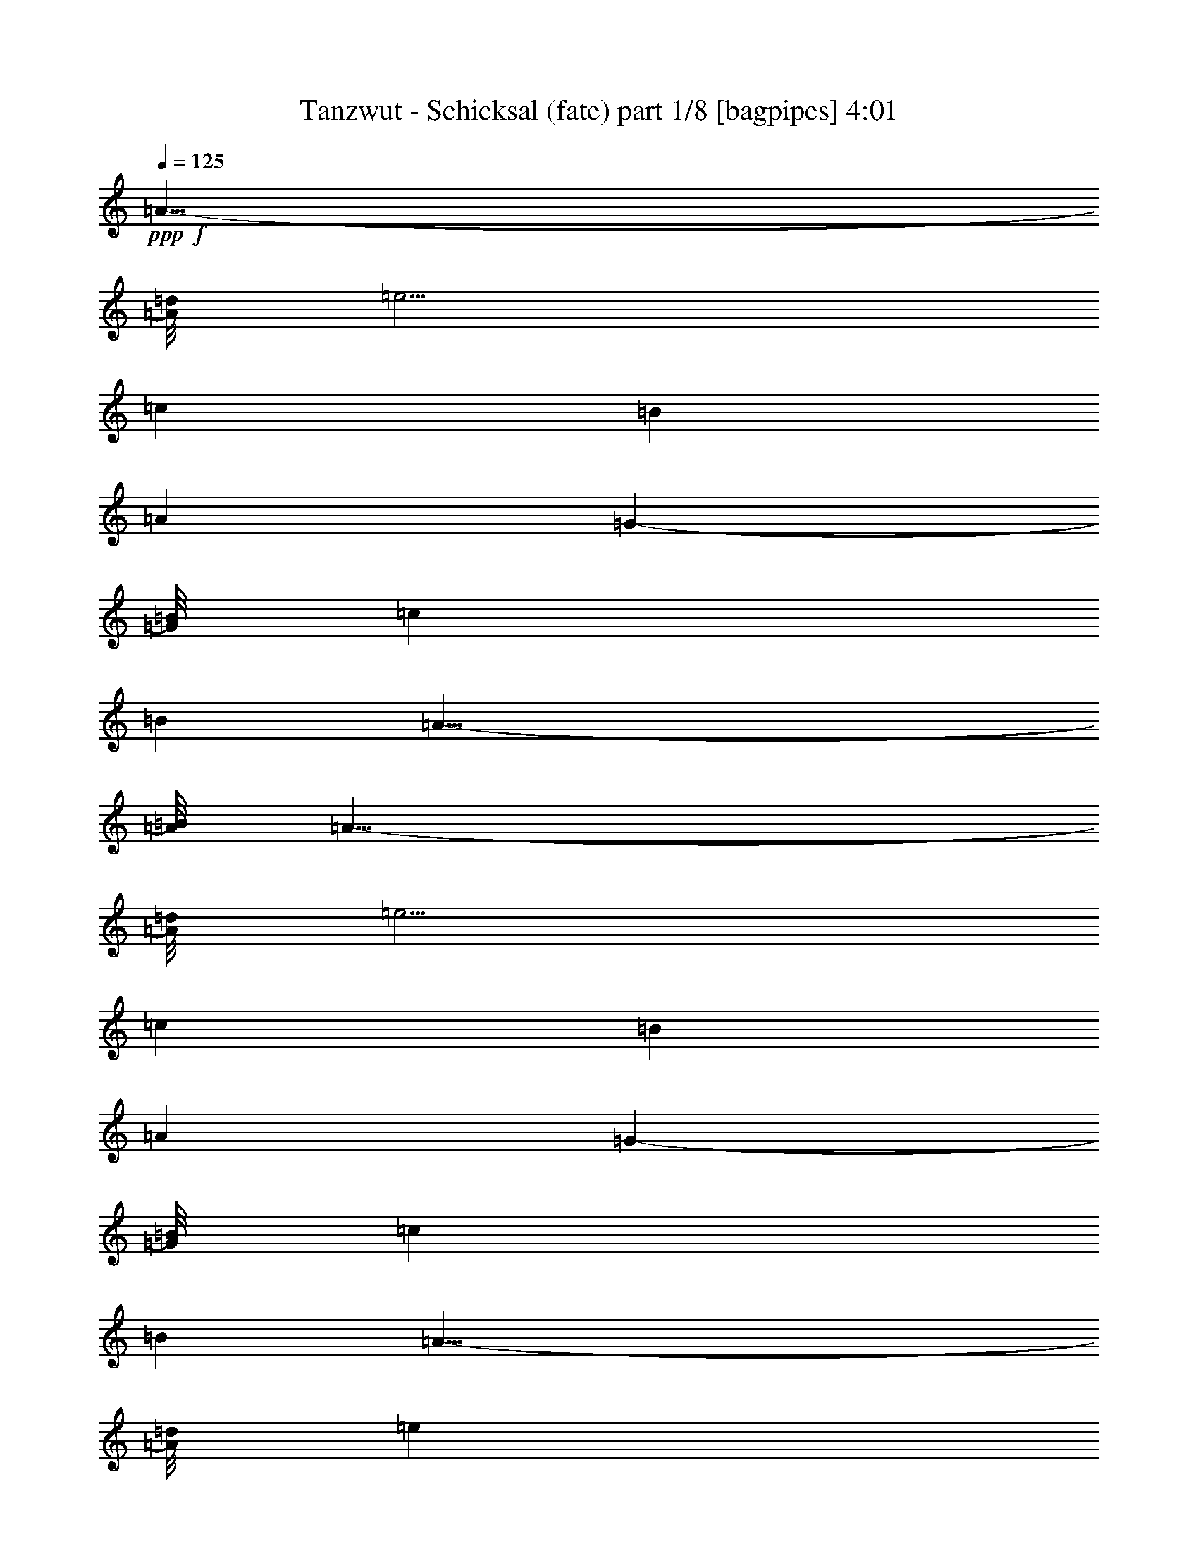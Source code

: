 % Produced with Bruzo's Transcoding Environment 

X:1 
T: Tanzwut - Schicksal (fate) part 1/8 [bagpipes] 4:01 
Z: Transcribed with BruTE 
L: 1/4 
Q: 125 
K: C 
+ppp+ 
+f+ 
[=A19/8-] 
[=A/8=d/8] 
[=e5/4] 
[=c8875/7056] 
[=B35225/7056] 
[=A53003/21168] 
[=G23731/21168-] 
[=G/8=B/8] 
[=c3335/3528] 
[=B1075/3528] 
[=A39/8-] 
[=A/8=B/8] 
[=A19/8-] 
[=A/8=d/8] 
[=e5/4] 
[=c8875/7056] 
[=B35225/7056] 
[=A53003/21168] 
[=G23731/21168-] 
[=G/8=B/8] 
[=c3335/3528] 
[=B1075/3528] 
[=A39/8-] 
[=A/8=d/8] 
[=e3292/1323] 
[=d20093/21168] 
[=c5/16] 
[=e8875/7056] 
[=B34343/7056-] 
[=G/8=B/8] 
[=A53003/21168] 
[=G9881/10584] 
[=c6367/21168] 
[=d6677/5292] 
[=A5] 
[=A19/8-] 
[=A/8=d/8] 
[=e5/4] 
[=c8875/7056] 
[=B35225/7056] 
[=A53003/21168] 
[=G23731/21168-] 
[=G/8=B/8] 
[=c3335/3528] 
[=B1075/3528] 
[=A39/8-] 
[=A/8=B/8] 
[=A19/8-] 
[=A/8=d/8] 
[=e5/4] 
[=c8875/7056] 
[=B35225/7056] 
[=A53003/21168] 
[=G23731/21168-] 
[=G/8=B/8] 
[=c3335/3528] 
[=B1075/3528] 
[=A39/8-] 
[=A/8=d/8] 
[=e3292/1323] 
[=d20093/21168] 
[=c5/16] 
[=e8875/7056] 
[=B34343/7056-] 
[=G/8=B/8] 
[=A53003/21168] 
[=G9881/10584] 
[=c6367/21168] 
[=d6677/5292] 
[=A39/8-] 
[=A/8=d/8] 
[=e3292/1323] 
[=d20093/21168] 
[=c5/16] 
[=e8875/7056] 
[=B35225/7056] 
[=A53003/21168] 
[=G23731/21168-] 
[=G/8=B/8] 
[=c3335/3528] 
[=B1075/3528] 
[=A5] 
[=A19/8-] 
[=A/8=d/8] 
[=e5/4] 
[=c8875/7056] 
[=B35225/7056] 
[=A53003/21168] 
[=G23731/21168-] 
[=G/8=B/8] 
[=c3335/3528] 
[=B1075/3528] 
[=A39/8-] 
[=A/8=B/8] 
[=A19/8-] 
[=A/8=d/8] 
[=e5/4] 
[=c8875/7056] 
[=B35225/7056] 
[=A53003/21168] 
[=G23731/21168-] 
[=G/8=B/8] 
[=c3335/3528] 
[=B1075/3528] 
[=A39/8-] 
[=A/8=d/8] 
[=e3292/1323] 
[=d20093/21168] 
[=c5/16] 
[=e8875/7056] 
[=B34343/7056-] 
[=G/8=B/8] 
[=A53003/21168] 
[=G9881/10584] 
[=c6367/21168] 
[=d6677/5292] 
[=A39/8-] 
[=A/8=d/8] 
[=e3292/1323] 
[=d20093/21168] 
[=c5/16] 
[=e8875/7056] 
[=B35225/7056] 
[=A53003/21168] 
[=G23731/21168-] 
[=G/8=B/8] 
[=c3335/3528] 
[=B1075/3528] 
[=A35335/7056] 
z8 
z8 
z8 
z8 
z56393/7056 
[=A19/8-] 
[=A/8=d/8] 
[=e5/4] 
[=c8875/7056] 
[=B35225/7056] 
[=A53003/21168] 
[=G23731/21168-] 
[=G/8=B/8] 
[=c3335/3528] 
[=B1075/3528] 
[=A39/8-] 
[=A/8=B/8] 
[=A19/8-] 
[=A/8=d/8] 
[=e5/4] 
[=c8875/7056] 
[=B35225/7056] 
[=A53003/21168] 
[=G23731/21168-] 
[=G/8=B/8] 
[=c3335/3528] 
[=B1075/3528] 
[=A5] 
[=A19/8-] 
[=A/8=d/8] 
[=e5/4] 
[=c8875/7056] 
[=B35225/7056] 
[=A53003/21168] 
[=G23731/21168-] 
[=G/8=B/8] 
[=c3335/3528] 
[=B1075/3528] 
[=A39/8-] 
[=A/8=B/8] 
[=A19/8-] 
[=A/8=d/8] 
[=e5/4] 
[=c8875/7056] 
[=B35225/7056] 
[=A53003/21168] 
[=G23731/21168-] 
[=G/8=B/8] 
[=c3335/3528] 
[=B1075/3528] 
[=A39/8-] 
[=A/8=d/8] 
[=e3292/1323] 
[=d20093/21168] 
[=c5/16] 
[=e8875/7056] 
[=B34343/7056-] 
[=G/8=B/8] 
[=A53003/21168] 
[=G9881/10584] 
[=c6367/21168] 
[=d6677/5292] 
[=A39/8-] 
[=A/8=d/8] 
[=e3292/1323] 
[=d20093/21168] 
[=c5/16] 
[=e8875/7056] 
[=B35225/7056] 
[=A53003/21168] 
[=G23731/21168-] 
[=G/8=B/8] 
[=c3335/3528] 
[=B1075/3528] 
[=A39/8-] 
[=A/8=d/8] 
[=e3292/1323] 
[=d20093/21168] 
[=c5/16] 
[=e8875/7056] 
[=B34343/7056-] 
[=G/8=B/8] 
[=A53003/21168] 
[=G9881/10584] 
[=c6367/21168] 
[=d6677/5292] 
[=A39/8-] 
[=A/8=d/8] 
[=e3292/1323] 
[=d20093/21168] 
[=c5/16] 
[=e8875/7056] 
[=B35225/7056] 
[=A53003/21168] 
[=G23731/21168-] 
[=G/8=B/8] 
[=c3335/3528] 
[=B1075/3528] 
[=A5] 
[=A19/8-] 
[=A/8=d/8] 
[=e5/4] 
[=c8875/7056] 
[=B35225/7056] 
[=A53003/21168] 
[=G23731/21168-] 
[=G/8=B/8] 
[=c3335/3528] 
[=B1075/3528] 
[=A39/8-] 
[=A/8=B/8] 
[=A19/8-] 
[=A/8=d/8] 
[=e5/4] 
[=c8875/7056] 
[=B35225/7056] 
[=A53003/21168] 
[=G23731/21168-] 
[=G/8=B/8] 
[=c3335/3528] 
[=B1075/3528] 
[=A39/8-] 
[=A/8=d/8] 
[=e3292/1323] 
[=d20093/21168] 
[=c5/16] 
[=e8875/7056] 
[=B34343/7056-] 
[=G/8=B/8] 
[=A53003/21168] 
[=G9881/10584] 
[=c6367/21168] 
[=d6677/5292] 
[=A39/8-] 
[=A/8=d/8] 
[=e3292/1323] 
[=d20093/21168] 
[=c5/16] 
[=e8875/7056] 
[=B35225/7056] 
[=A53003/21168] 
[=G23731/21168-] 
[=G/8=B/8] 
[=c3335/3528] 
[=B1075/3528] 
[=A35335/7056] 
z8 
z3/4 

X:2 
T: Tanzwut - Schicksal (fate) part 2/8 [flute] 4:01 
Z: Transcribed with BruTE 
L: 1/4 
Q: 125 
K: C 
+ppp+ 
+fff+ 
[=A,8-=A8-=a8-] 
[=A,8-=A8-=a8-] 
[=A,8-=A8-=a8-] 
[=A,8-=A8-=a8-] 
[=A,8-=A8-=a8-] 
[=A,8-=A8-=a8-] 
[=A,8-=A8-=a8-] 
[=A,4=A4=a4] 
+mp+ 
[=A,5/2=A5/2=a5/2] 
[=C5/2=c5/2=c'5/2] 
[=B,5=B5=b5] 
[=A,5/2=A5/2=a5/2] 
[=G,5/2=G5/2=g5/2] 
[=A,5=A5=a5] 
[=A,5/2=A5/2=a5/2] 
[=C5/2=c5/2=c'5/2] 
[=B,5=B5=b5] 
[=A,5/2=A5/2=a5/2] 
[=G,5/2=G5/2=g5/2] 
[=A,5=A5=a5] 
[=E15/4-=e15/4] 
[=E5/4=e5/4] 
[=B,5=B5=b5] 
[=A,15/4=A15/4=a15/4] 
[=D5/8=d5/8] 
[=B,5/8=B5/8=b5/8] 
[=A,5=A5=a5] 
[=E15/4-=e15/4] 
[=E5/4=e5/4] 
[=B,5=B5=b5] 
[=A,5/2=A5/2=a5/2] 
[=G,5/2=G5/2=g5/2] 
[=A,5=A5=a5] 
[=A,5/2=A5/2=a5/2] 
[=C5/2=c5/2=c'5/2] 
[=B,5=B5=b5] 
[=A,5/2=A5/2=a5/2] 
[=G,5/2=G5/2=g5/2] 
[=A,5=A5=a5] 
[=A,5/2=A5/2=a5/2] 
[=C5/2=c5/2=c'5/2] 
[=B,5=B5=b5] 
[=A,5/2=A5/2=a5/2] 
[=G,5/2=G5/2=g5/2] 
[=A,5=A5=a5] 
[=E15/4-=e15/4] 
[=E5/4=e5/4] 
[=B,5=B5=b5] 
[=A,15/4=A15/4=a15/4] 
[=D5/8=d5/8] 
[=B,5/8=B5/8=b5/8] 
[=A,5=A5=a5] 
[=E15/4-=e15/4] 
[=E5/4=e5/4] 
[=B,5=B5=b5] 
[=A,5/2=A5/2=a5/2] 
[=G,5/2=G5/2=g5/2] 
[=A,5=A5=a5] 
[=A,5/2=A5/2=a5/2] 
[=C5/2=c5/2=c'5/2] 
[=B,5=B5=b5] 
[=A,5/2=A5/2=a5/2] 
[=G,5/2=G5/2=g5/2] 
[=A,5=A5=a5] 
[=A,5/2=A5/2=a5/2] 
[=C5/2=c5/2=c'5/2] 
[=B,5=B5=b5] 
[=A,5/2=A5/2=a5/2] 
[=G,5/2=G5/2=g5/2] 
[=A,5=A5=a5] 
[=A,5/2=A5/2=a5/2] 
[=C5/2=c5/2=c'5/2] 
[=B,5=B5=b5] 
[=A,5/2=A5/2=a5/2] 
[=G,5/2=G5/2=g5/2] 
[=A,5=A5=a5] 
[=A,5/2=A5/2=a5/2] 
[=C5/2=c5/2=c'5/2] 
[=B,5=B5=b5] 
[=A,5/2=A5/2=a5/2] 
[=G,5/2=G5/2=g5/2] 
[=A,5=A5=a5] 
[=A,5/2=A5/2=a5/2] 
[=C5/2=c5/2=c'5/2] 
[=B,5=B5=b5] 
[=A,5/2=A5/2=a5/2] 
[=G,5/2=G5/2=g5/2] 
[=A,5=A5=a5] 
[=A,5/2=A5/2=a5/2] 
[=C5/2=c5/2=c'5/2] 
[=B,5=B5=b5] 
[=A,5/2=A5/2=a5/2] 
[=G,5/2=G5/2=g5/2] 
[=A,5=A5=a5] 
[=E15/4-=e15/4] 
[=E5/4=e5/4] 
[=B,5=B5=b5] 
[=A,15/4=A15/4=a15/4] 
[=D5/8=d5/8] 
[=B,5/8=B5/8=b5/8] 
[=A,5=A5=a5] 
[=E15/4-=e15/4] 
[=E5/4=e5/4] 
[=B,5=B5=b5] 
[=A,5/2=A5/2=a5/2] 
[=G,5/2=G5/2=g5/2] 
[=A,5=A5=a5] 
[=A,8-=A8-=a8-] 
[=A,8-=A8-=a8-] 
[=A,8-=A8-=a8-] 
[=A,6=A6=a6] 
[=A,8-=A8-=a8-] 
[=A,2=A2=a2] 
[=A,5/2=A5/2=a5/2] 
[=C5/2=c5/2=c'5/2] 
[=B,5=B5=b5] 
[=A,5/2=A5/2=a5/2] 
[=G,5/2=G5/2=g5/2] 
[=A,5=A5=a5] 
[=A,5/2=A5/2=a5/2] 
[=C5/2=c5/2=c'5/2] 
[=B,5=B5=b5] 
[=A,5/2=A5/2=a5/2] 
[=G,5/2=G5/2=g5/2] 
[=A,5=A5=a5] 
[=E15/4-=e15/4] 
[=E5/4=e5/4] 
[=B,5=B5=b5] 
[=A,15/4=A15/4=a15/4] 
[=D5/8=d5/8] 
[=B,5/8=B5/8=b5/8] 
[=A,5=A5=a5] 
[=E15/4-=e15/4] 
[=E5/4=e5/4] 
[=B,5=B5=b5] 
[=A,5/2=A5/2=a5/2] 
[=G,5/2=G5/2=g5/2] 
[=A,5=A5=a5] 
z8 
z3/4 

X:3 
T: Tanzwut - Schicksal (fate) part 3/8 [horn] 4:01 
Z: Transcribed with BruTE 
L: 1/4 
Q: 125 
K: C 
+ppp+ 
+ppp+ 
[=A8-=a8-] 
[=A8-=a8-] 
[=A8-=a8-] 
[=A8-=a8-] 
[=A8-=a8-] 
[=A8-=a8-] 
[=A8-=a8-] 
[=A4=a4] 
[=A5/4] 
[=A5/8] 
[=A5/8] 
[=c5/4] 
[=c5/8] 
[=c5/8] 
[=B15/8] 
[=B5/8] 
[=B5/8] 
[=B5/8] 
[=c5/4] 
[=A5/4] 
[=A5/8] 
[=A5/8] 
[=G5/4] 
[=G5/8] 
[=G5/8] 
[=A5] 
[=A5/4] 
[=A5/8] 
[=A5/8] 
[=c5/4] 
[=c5/8] 
[=c5/8] 
[=B15/8] 
[=B5/8] 
[=B5/8] 
[=B5/8] 
[=c5/4] 
[=A5/4] 
[=A5/8] 
[=A5/8] 
[=G5/4] 
[=G5/8] 
[=G5/8] 
[=A5] 
[=e15/8] 
[=e5/8] 
[=e5/2] 
[=B5] 
[=a15/8] 
[=a5/8] 
[=a5/2] 
[=A5] 
[=e15/8] 
[=e5/8] 
[=e5/2] 
[=B5] 
[=A5/4] 
[=A5/8] 
[=A5/8] 
[=G5/4] 
[=G5/8] 
[=G5/8] 
[=A5] 
[=A5/4] 
[=A5/8] 
[=A5/8] 
[=c5/4] 
[=c5/8] 
[=c5/8] 
[=B15/8] 
[=B5/8] 
[=B5/8] 
[=B5/8] 
[=c5/4] 
[=A5/4] 
[=A5/8] 
[=A5/8] 
[=G5/4] 
[=G5/8] 
[=G5/8] 
[=A5] 
[=A5/4] 
[=A5/8] 
[=A5/8] 
[=c5/4] 
[=c5/8] 
[=c5/8] 
[=B15/8] 
[=B5/8] 
[=B5/8] 
[=B5/8] 
[=c5/4] 
[=A5/4] 
[=A5/8] 
[=A5/8] 
[=G5/4] 
[=G5/8] 
[=G5/8] 
[=A5] 
[=e15/8] 
[=e5/8] 
[=e5/2] 
[=B5] 
[=a15/8] 
[=a5/8] 
[=a5/2] 
[=A5] 
[=e15/8] 
[=e5/8] 
[=e5/2] 
[=B5] 
[=A5/4] 
[=A5/8] 
[=A5/8] 
[=G5/4] 
[=G5/8] 
[=G5/8] 
[=A5] 
[=A5/4] 
[=A5/8] 
[=A5/8] 
[=c5/4] 
[=c5/8] 
[=c5/8] 
[=B15/8] 
[=B5/8] 
[=B5/8] 
[=B5/8] 
[=c5/4] 
[=A5/4] 
[=A5/8] 
[=A5/8] 
[=G5/4] 
[=G5/8] 
[=G5/8] 
[=A5] 
[=A5/4] 
[=A5/8] 
[=A5/8] 
[=c5/4] 
[=c5/8] 
[=c5/8] 
[=B15/8] 
[=B5/8] 
[=B5/8] 
[=B5/8] 
[=c5/4] 
[=A5/4] 
[=A5/8] 
[=A5/8] 
[=G5/4] 
[=G5/8] 
[=G5/8] 
[=A5] 
[=A5/4] 
[=A5/8] 
[=A5/8] 
[=c5/4] 
[=c5/8] 
[=c5/8] 
[=B15/8] 
[=B5/8] 
[=B5/8] 
[=B5/8] 
[=c5/4] 
[=A5/4] 
[=A5/8] 
[=A5/8] 
[=G5/4] 
[=G5/8] 
[=G5/8] 
[=A5] 
[=A5/4] 
[=A5/8] 
[=A5/8] 
[=c5/4] 
[=c5/8] 
[=c5/8] 
[=B15/8] 
[=B5/8] 
[=B5/8] 
[=B5/8] 
[=c5/4] 
[=A5/4] 
[=A5/8] 
[=A5/8] 
[=G5/4] 
[=G5/8] 
[=G5/8] 
[=A5] 
[=A5/4] 
[=A5/8] 
[=A5/8] 
[=c5/4] 
[=c5/8] 
[=c5/8] 
[=B15/8] 
[=B5/8] 
[=B5/8] 
[=B5/8] 
[=c5/4] 
[=A5/4] 
[=A5/8] 
[=A5/8] 
[=G5/4] 
[=G5/8] 
[=G5/8] 
[=A5] 
[=A5/4] 
[=A5/8] 
[=A5/8] 
[=c5/4] 
[=c5/8] 
[=c5/8] 
[=B15/8] 
[=B5/8] 
[=B5/8] 
[=B5/8] 
[=c5/4] 
[=A5/4] 
[=A5/8] 
[=A5/8] 
[=G5/4] 
[=G5/8] 
[=G5/8] 
[=A5] 
[=e15/8] 
[=e5/8] 
[=e5/2] 
[=B5] 
[=a15/8] 
[=a5/8] 
[=a5/2] 
[=A5] 
[=e15/8] 
[=e5/8] 
[=e5/2] 
[=B5] 
[=A5/4] 
[=A5/8] 
[=A5/8] 
[=G5/4] 
[=G5/8] 
[=G5/8] 
[=A5] 
[=A8-=a8-] 
[=A8-=a8-] 
[=A8-=a8-] 
[=A6=a6] 
[=A8-=a8-] 
[=A2=a2] 
[=A5/4] 
[=A5/8] 
[=A5/8] 
[=c5/4] 
[=c5/8] 
[=c5/8] 
[=B15/8] 
[=B5/8] 
[=B5/8] 
[=B5/8] 
[=c5/4] 
[=A5/4] 
[=A5/8] 
[=A5/8] 
[=G5/4] 
[=G5/8] 
[=G5/8] 
[=A5] 
[=A5/4] 
[=A5/8] 
[=A5/8] 
[=c5/4] 
[=c5/8] 
[=c5/8] 
[=B15/8] 
[=B5/8] 
[=B5/8] 
[=B5/8] 
[=c5/4] 
[=A5/4] 
[=A5/8] 
[=A5/8] 
[=G5/4] 
[=G5/8] 
[=G5/8] 
[=A5] 
[=e15/8] 
[=e5/8] 
[=e5/2] 
[=B5] 
[=a15/8] 
[=a5/8] 
[=a5/2] 
[=A5] 
[=e15/8] 
[=e5/8] 
[=e5/2] 
[=B5] 
[=A5/4] 
[=A5/8] 
[=A5/8] 
[=G5/4] 
[=G5/8] 
[=G5/8] 
[=A5] 
z8 
z3/4 

X:4 
T: Tanzwut - Schicksal (fate) part 4/8 [lute] 4:01 
Z: Transcribed with BruTE 
L: 1/4 
Q: 125 
K: C 
+ppp+ 
+f+ 
[=A8-] 
[=A8-] 
[=A8-] 
[=A8-] 
[=A8-] 
[=A8-] 
[=A8-] 
[=A4] 
[=A,5/16=A5/16] 
[=A,5/16=A5/16] 
z5/16 
[=A,5/16=A5/16] 
[=A,5/16=A5/16] 
z5/16 
[=A,5/16=A5/16] 
z5/16 
[=A,5/16=A5/16] 
z15/16 
[=A,5/8=A5/8] 
z5/8 
[=G,5/16=G5/16] 
[=G,5/16=G5/16] 
[=G,5/16=G5/16] 
[=G,5/16=G5/16] 
z15/4 
[=A,5/16=A5/16] 
[=A,5/16=A5/16] 
z5/16 
[=A,5/16=A5/16] 
[=A,5/16=A5/16] 
z5/16 
[=A,5/8] 
[=A5/4] 
[=A,5/8=A5/8] 
z5/8 
[=A,5/16] 
[=E5/16=A5/16] 
z5/16 
[=A,5/16] 
[=E5/16=A5/16] 
z5/16 
[=A,5/16] 
z5/16 
[=E5/16=A5/16] 
[=A,5/16] 
z5/16 
[=E5/16=A5/16] 
[=A,5/16] 
z5/16 
[=E5/16=A5/16] 
[=E5/16=A5/16] 
[=A,5/16=A5/16] 
[=A,5/16=A5/16] 
z5/16 
[=A,5/16=A5/16] 
[=A,5/16=A5/16] 
z5/16 
[=A,5/16=A5/16] 
z5/16 
[=A,5/16=A5/16] 
z15/16 
[=A,5/8=A5/8] 
z5/8 
[=G,5/16=G5/16] 
[=G,5/16=G5/16] 
[=G,5/16=G5/16] 
[=G,5/16=G5/16] 
z15/4 
[=A,5/16=A5/16] 
[=A,5/16=A5/16] 
z5/16 
[=A,5/16=A5/16] 
[=A,5/16=A5/16] 
z5/16 
[=A,5/8] 
[=A5/4] 
[=A,5/8=A5/8] 
z5/8 
[=A,5/16] 
[=E5/16=A5/16] 
z5/16 
[=A,5/16] 
[=E5/16=A5/16] 
z5/16 
[=A,5/16] 
z5/16 
[=E5/16=A5/16] 
[=A,5/16] 
z5/16 
[=E5/16=A5/16] 
[=A,5/16] 
z5/16 
[=E5/16=A5/16] 
[=E5/16=A5/16] 
[=E5/16=B5/16] 
[=E5/16=B5/16] 
z5/16 
[=E5/16=B5/16] 
[=E5/16=B5/16] 
z5/16 
[=E5/16=B5/16] 
z5/16 
[=E5/4=B5/4] 
[=E5/4=B5/4] 
[=G,5/16=G5/16] 
[=G,5/16=G5/16] 
[=G,5/16=G5/16] 
[=G,5/16=G5/16] 
z15/4 
[=A,5/16=A5/16] 
[=A,5/16=A5/16] 
z5/16 
[=A,5/16=A5/16] 
[=A,5/16=A5/16] 
z5/16 
[=E,5/16] 
z5/16 
[=E,5/4] 
[=G,5/8] 
z5/8 
[=A,5/16] 
[=E5/16=A5/16] 
z5/16 
[=A,5/16] 
[=E5/16=A5/16] 
z5/16 
[=A,5/16] 
z5/16 
[=E5/16=A5/16] 
[=A,5/16] 
z5/16 
[=E5/16=A5/16] 
[=A,5/16] 
z5/16 
[=E5/16=A5/16] 
[=E5/16=A5/16] 
[=E5/16=B5/16] 
[=E5/16=B5/16] 
z5/16 
[=E5/16=B5/16] 
[=E5/16=B5/16] 
z5/16 
[=E5/16=B5/16] 
z5/16 
[=E5/4=B5/4] 
[=E5/4=B5/4] 
[=G,5/16=G5/16] 
[=G,5/16=G5/16] 
[=G,5/16=G5/16] 
[=G,5/16=G5/16] 
z15/4 
[=A,5/16=A5/16] 
[=A,5/16=A5/16] 
z5/16 
[=A,5/16=A5/16] 
[=A,5/16=A5/16] 
z5/16 
[=A,5/8] 
[=A5/4] 
[=A,5/8=A5/8] 
z5/8 
[=A,5/16] 
[=E5/16=A5/16] 
z5/16 
[=A,5/16] 
[=E5/16=A5/16] 
z5/16 
[=A,5/16] 
z5/16 
[=E5/16=A5/16] 
[=A,5/16] 
z5/16 
[=E5/16=A5/16] 
[=A,5/16] 
z5/16 
[=E5/16=A5/16] 
[=E5/16=A5/16] 
[=A,5/16=A5/16] 
[=A,5/16=A5/16] 
z5/16 
[=A,5/16=A5/16] 
[=A,5/16=A5/16] 
z5/16 
[=A,5/16=A5/16] 
z5/16 
[=A,5/16=A5/16] 
z15/16 
[=A,5/8=A5/8] 
z5/8 
[=G,5/16=G5/16] 
[=G,5/16=G5/16] 
[=G,5/16=G5/16] 
[=G,5/16=G5/16] 
z15/4 
[=A,5/16=A5/16] 
[=A,5/16=A5/16] 
z5/16 
[=A,5/16=A5/16] 
[=A,5/16=A5/16] 
z5/16 
[=A,5/8] 
[=A5/4] 
[=A,5/8=A5/8] 
z5/8 
[=A,5/16] 
[=E5/16=A5/16] 
z5/16 
[=A,5/16] 
[=E5/16=A5/16] 
z5/16 
[=A,5/16] 
z5/16 
[=E5/16=A5/16] 
[=A,5/16] 
z5/16 
[=E5/16=A5/16] 
[=A,5/16] 
z5/16 
[=E5/16=A5/16] 
[=E5/16=A5/16] 
[=A,5/16=A5/16] 
[=A,5/16=A5/16] 
z5/16 
[=A,5/16=A5/16] 
[=A,5/16=A5/16] 
z5/16 
[=A,5/16=A5/16] 
z5/16 
[=A,5/16=A5/16] 
z15/16 
[=A,5/8=A5/8] 
z5/8 
[=G,5/16=G5/16] 
[=G,5/16=G5/16] 
[=G,5/16=G5/16] 
[=G,5/16=G5/16] 
z15/4 
[=A,5/16=A5/16] 
[=A,5/16=A5/16] 
z5/16 
[=A,5/16=A5/16] 
[=A,5/16=A5/16] 
z5/16 
[=A,5/8] 
[=A5/4] 
[=A,5/8=A5/8] 
z5/8 
[=A,5/16] 
[=E5/16=A5/16] 
z5/16 
[=A,5/16] 
[=E5/16=A5/16] 
z5/16 
[=A,5/16] 
z5/16 
[=E5/16=A5/16] 
[=A,5/16] 
z5/16 
[=E5/16=A5/16] 
[=A,5/16] 
z5/16 
[=E5/16=A5/16] 
[=E5/16=A5/16] 
[=E5/16=B5/16] 
[=E5/16=B5/16] 
z5/16 
[=E5/16=B5/16] 
[=E5/16=B5/16] 
z5/16 
[=E5/16=B5/16] 
z5/16 
[=E5/4=B5/4] 
[=E5/4=B5/4] 
[=G,5/16=G5/16] 
[=G,5/16=G5/16] 
[=G,5/16=G5/16] 
[=G,5/16=G5/16] 
z15/4 
[=A,5/16=A5/16] 
[=A,5/16=A5/16] 
z5/16 
[=A,5/16=A5/16] 
[=A,5/16=A5/16] 
z5/16 
[=E,5/16] 
z5/16 
[=E,5/4] 
[=G,5/8] 
z5/8 
[=A,5/16] 
[=E5/16=A5/16] 
z5/16 
[=A,5/16] 
[=E5/16=A5/16] 
z5/16 
[=A,5/16] 
z5/16 
[=E5/16=A5/16] 
[=A,5/16] 
z5/16 
[=E5/16=A5/16] 
[=A,5/16] 
z5/16 
[=E5/16=A5/16] 
[=E5/16=A5/16] 
[=E5/16=B5/16] 
[=E5/16=B5/16] 
z5/16 
[=E5/16=B5/16] 
[=E5/16=B5/16] 
z5/16 
[=E5/16=B5/16] 
z5/16 
[=E5/4=B5/4] 
[=E5/4=B5/4] 
[=G,5/16=G5/16] 
[=G,5/16=G5/16] 
[=G,5/16=G5/16] 
[=G,5/16=G5/16] 
z15/4 
[=A,5/16=A5/16] 
[=A,5/16=A5/16] 
z5/16 
[=A,5/16=A5/16] 
[=A,5/16=A5/16] 
z5/16 
[=A,5/8] 
[=A5/4] 
[=A,5/8=A5/8] 
z5/8 
[=A,5/16] 
[=E5/16=A5/16] 
z5/16 
[=A,5/16] 
[=E5/16=A5/16] 
z5/16 
[=A,5/16] 
z5/16 
[=E5/16=A5/16] 
[=A,5/16] 
z5/16 
[=E5/16=A5/16] 
[=A,5/16] 
z5/16 
[=E5/16=A5/16] 
[=E5/16=A5/16] 
[=A,5/16=A5/16] 
[=A,5/16=A5/16] 
z5/16 
[=A,5/16=A5/16] 
[=A,5/16=A5/16] 
z5/16 
[=A,5/16=A5/16] 
z5/16 
[=A,5/16=A5/16] 
z15/16 
[=A,5/8=A5/8] 
z5/8 
[=G,5/16=G5/16] 
[=G,5/16=G5/16] 
[=G,5/16=G5/16] 
[=G,5/16=G5/16] 
z15/4 
[=A,5/16=A5/16] 
[=A,5/16=A5/16] 
z5/16 
[=A,5/16=A5/16] 
[=A,5/16=A5/16] 
z5/16 
[=A,5/8] 
[=A5/4] 
[=A,5/8=A5/8] 
z5/8 
[=A,5/16] 
[=E5/16=A5/16] 
z5/16 
[=A,5/16] 
[=E5/16=A5/16] 
z5/16 
[=A,5/16] 
z5/16 
[=E5/16=A5/16] 
[=A,5/16] 
z5/16 
[=E5/16=A5/16] 
[=A,5/16] 
z5/16 
[=E5/16=A5/16] 
[=E5/16=A5/16] 
[=A,5/16=A5/16] 
[=A,5/16=A5/16] 
z5/16 
[=A,5/16=A5/16] 
[=A,5/16=A5/16] 
z5/16 
[=A,5/16=A5/16] 
z5/16 
[=A,5/16=A5/16] 
z15/16 
[=A,5/8=A5/8] 
z5/8 
[=G,5/16=G5/16] 
[=G,5/16=G5/16] 
[=G,5/16=G5/16] 
[=G,5/16=G5/16] 
z15/4 
[=A,5/16=A5/16] 
[=A,5/16=A5/16] 
z5/16 
[=A,5/16=A5/16] 
[=A,5/16=A5/16] 
z5/16 
[=A,5/8] 
[=A5/4] 
[=A,5/8=A5/8] 
z5/8 
[=A,5/16] 
[=E5/16=A5/16] 
z5/16 
[=A,5/16] 
[=E5/16=A5/16] 
z5/16 
[=A,5/16] 
z5/16 
[=E5/16=A5/16] 
[=A,5/16] 
z5/16 
[=E5/16=A5/16] 
[=A,5/16] 
z5/16 
[=E5/16=A5/16] 
[=E5/16=A5/16] 
[=A,5/16=A5/16] 
[=A,5/16=A5/16] 
z5/16 
[=A,5/16=A5/16] 
[=A,5/16=A5/16] 
z5/16 
[=A,5/16=A5/16] 
z5/16 
[=A,5/16=A5/16] 
z15/16 
[=A,5/8=A5/8] 
z5/8 
[=G,5/16=G5/16] 
[=G,5/16=G5/16] 
[=G,5/16=G5/16] 
[=G,5/16=G5/16] 
z15/4 
[=A,5/16=A5/16] 
[=A,5/16=A5/16] 
z5/16 
[=A,5/16=A5/16] 
[=A,5/16=A5/16] 
z5/16 
[=A,5/8] 
[=A5/4] 
[=A,5/8=A5/8] 
z5/8 
[=A,5/16] 
[=E5/16=A5/16] 
z5/16 
[=A,5/16] 
[=E5/16=A5/16] 
z5/16 
[=A,5/16] 
z5/16 
[=E5/16=A5/16] 
[=A,5/16] 
z5/16 
[=E5/16=A5/16] 
[=A,5/16] 
z5/16 
[=E5/16=A5/16] 
[=E5/16=A5/16] 
[=A,5/16=A5/16] 
[=A,5/16=A5/16] 
z5/16 
[=A,5/16=A5/16] 
[=A,5/16=A5/16] 
z5/16 
[=A,5/16=A5/16] 
z5/16 
[=A,5/16=A5/16] 
z15/16 
[=A,5/8=A5/8] 
z5/8 
[=G,5/16=G5/16] 
[=G,5/16=G5/16] 
[=G,5/16=G5/16] 
[=G,5/16=G5/16] 
z15/4 
[=A,5/16=A5/16] 
[=A,5/16=A5/16] 
z5/16 
[=A,5/16=A5/16] 
[=A,5/16=A5/16] 
z5/16 
[=A,5/8] 
[=A5/4] 
[=A,5/8=A5/8] 
z5/8 
[=A,5/16] 
[=E5/16=A5/16] 
z5/16 
[=A,5/16] 
[=E5/16=A5/16] 
z5/16 
[=A,5/16] 
z5/16 
[=E5/16=A5/16] 
[=A,5/16] 
z5/16 
[=E5/16=A5/16] 
[=A,5/16] 
z5/16 
[=E5/16=A5/16] 
[=E5/16=A5/16] 
[=A,5/16=A5/16] 
[=A,5/16=A5/16] 
z5/16 
[=A,5/16=A5/16] 
[=A,5/16=A5/16] 
z5/16 
[=A,5/16=A5/16] 
z5/16 
[=A,5/16=A5/16] 
z15/16 
[=A,5/8=A5/8] 
z5/8 
[=G,5/16=G5/16] 
[=G,5/16=G5/16] 
[=G,5/16=G5/16] 
[=G,5/16=G5/16] 
z15/4 
[=A,5/16=A5/16] 
[=A,5/16=A5/16] 
z5/16 
[=A,5/16=A5/16] 
[=A,5/16=A5/16] 
z5/16 
[=A,5/8] 
[=A5/4] 
[=A,5/8=A5/8] 
z5/8 
[=A,5/16] 
[=E5/16=A5/16] 
z5/16 
[=A,5/16] 
[=E5/16=A5/16] 
z5/16 
[=A,5/16] 
z5/16 
[=E5/16=A5/16] 
[=A,5/16] 
z5/16 
[=E5/16=A5/16] 
[=A,5/16] 
z5/16 
[=E5/16=A5/16] 
[=E5/16=A5/16] 
[=A,5/16=A5/16] 
[=A,5/16=A5/16] 
z5/16 
[=A,5/16=A5/16] 
[=A,5/16=A5/16] 
z5/16 
[=A,5/16=A5/16] 
z5/16 
[=A,5/16=A5/16] 
z15/16 
[=A,5/8=A5/8] 
z5/8 
[=G,5/16=G5/16] 
[=G,5/16=G5/16] 
[=G,5/16=G5/16] 
[=G,5/16=G5/16] 
z15/4 
[=A,5/16=A5/16] 
[=A,5/16=A5/16] 
z5/16 
[=A,5/16=A5/16] 
[=A,5/16=A5/16] 
z5/16 
[=A,5/8] 
[=A5/4] 
[=A,5/8=A5/8] 
z5/8 
[=A,5/16] 
[=E5/16=A5/16] 
z5/16 
[=A,5/16] 
[=E5/16=A5/16] 
z5/16 
[=A,5/16] 
z5/16 
[=E5/16=A5/16] 
[=A,5/16] 
z5/16 
[=E5/16=A5/16] 
[=A,5/16] 
z5/16 
[=E5/16=A5/16] 
[=E5/16=A5/16] 
[=E5/16=B5/16] 
[=E5/16=B5/16] 
z5/16 
[=E5/16=B5/16] 
[=E5/16=B5/16] 
z5/16 
[=E5/16=B5/16] 
z5/16 
[=E5/4=B5/4] 
[=E5/4=B5/4] 
[=G,5/16=G5/16] 
[=G,5/16=G5/16] 
[=G,5/16=G5/16] 
[=G,5/16=G5/16] 
z15/4 
[=A,5/16=A5/16] 
[=A,5/16=A5/16] 
z5/16 
[=A,5/16=A5/16] 
[=A,5/16=A5/16] 
z5/16 
[=E,5/16] 
z5/16 
[=E,5/4] 
[=G,5/8] 
z5/8 
[=A,5/16] 
[=E5/16=A5/16] 
z5/16 
[=A,5/16] 
[=E5/16=A5/16] 
z5/16 
[=A,5/16] 
z5/16 
[=E5/16=A5/16] 
[=A,5/16] 
z5/16 
[=E5/16=A5/16] 
[=A,5/16] 
z5/16 
[=E5/16=A5/16] 
[=E5/16=A5/16] 
[=E5/16=B5/16] 
[=E5/16=B5/16] 
z5/16 
[=E5/16=B5/16] 
[=E5/16=B5/16] 
z5/16 
[=E5/16=B5/16] 
z5/16 
[=E5/4=B5/4] 
[=E5/4=B5/4] 
[=G,5/16=G5/16] 
[=G,5/16=G5/16] 
[=G,5/16=G5/16] 
[=G,5/16=G5/16] 
z15/4 
[=A,5/16=A5/16] 
[=A,5/16=A5/16] 
z5/16 
[=A,5/16=A5/16] 
[=A,5/16=A5/16] 
z5/16 
[=A,5/8] 
[=A5/4] 
[=A,5/8=A5/8] 
z5/8 
[=A,5/16] 
[=E5/16=A5/16] 
z5/16 
[=A,5/16] 
[=E5/16=A5/16] 
z5/16 
[=A,5/16] 
z5/16 
[=E5/16=A5/16] 
[=A,5/16] 
z5/16 
[=E5/16=A5/16] 
[=A,5/16] 
z5/16 
[=E5/16=A5/16] 
[=E5/16=A5/16] 
[=A8-] 
[=A8-] 
[=A8-] 
[=A6] 
[=A8-] 
[=A2] 
[=A,5/16=A5/16] 
[=A,5/16=A5/16] 
z5/16 
[=A,5/16=A5/16] 
[=A,5/16=A5/16] 
z5/16 
[=A,5/16=A5/16] 
z5/16 
[=A,5/16=A5/16] 
z15/16 
[=A,5/8=A5/8] 
z5/8 
[=G,5/16=G5/16] 
[=G,5/16=G5/16] 
[=G,5/16=G5/16] 
[=G,5/16=G5/16] 
z15/4 
[=A,5/16=A5/16] 
[=A,5/16=A5/16] 
z5/16 
[=A,5/16=A5/16] 
[=A,5/16=A5/16] 
z5/16 
[=A,5/8] 
[=A5/4] 
[=A,5/8=A5/8] 
z5/8 
[=A,5/16] 
[=E5/16=A5/16] 
z5/16 
[=A,5/16] 
[=E5/16=A5/16] 
z5/16 
[=A,5/16] 
z5/16 
[=E5/16=A5/16] 
[=A,5/16] 
z5/16 
[=E5/16=A5/16] 
[=A,5/16] 
z5/16 
[=E5/16=A5/16] 
[=E5/16=A5/16] 
[=A,5/16=A5/16] 
[=A,5/16=A5/16] 
z5/16 
[=A,5/16=A5/16] 
[=A,5/16=A5/16] 
z5/16 
[=A,5/16=A5/16] 
z5/16 
[=A,5/16=A5/16] 
z15/16 
[=A,5/8=A5/8] 
z5/8 
[=G,5/16=G5/16] 
[=G,5/16=G5/16] 
[=G,5/16=G5/16] 
[=G,5/16=G5/16] 
z15/4 
[=A,5/16=A5/16] 
[=A,5/16=A5/16] 
z5/16 
[=A,5/16=A5/16] 
[=A,5/16=A5/16] 
z5/16 
[=A,5/8] 
[=A5/4] 
[=A,5/8=A5/8] 
z5/8 
[=A,5/16] 
[=E5/16=A5/16] 
z5/16 
[=A,5/16] 
[=E5/16=A5/16] 
z5/16 
[=A,5/16] 
z5/16 
[=E5/16=A5/16] 
[=A,5/16] 
z5/16 
[=E5/16=A5/16] 
[=A,5/16] 
z5/16 
[=E5/16=A5/16] 
[=E5/16=A5/16] 
[=E5/16=B5/16] 
[=E5/16=B5/16] 
z5/16 
[=E5/16=B5/16] 
[=E5/16=B5/16] 
z5/16 
[=E5/16=B5/16] 
z5/16 
[=E5/4=B5/4] 
[=E5/4=B5/4] 
[=G,5/16=G5/16] 
[=G,5/16=G5/16] 
[=G,5/16=G5/16] 
[=G,5/16=G5/16] 
z15/4 
[=A,5/16=A5/16] 
[=A,5/16=A5/16] 
z5/16 
[=A,5/16=A5/16] 
[=A,5/16=A5/16] 
z5/16 
[=E,5/16] 
z5/16 
[=E,5/4] 
[=G,5/8] 
z5/8 
[=A,5/16] 
[=E5/16=A5/16] 
z5/16 
[=A,5/16] 
[=E5/16=A5/16] 
z5/16 
[=A,5/16] 
z5/16 
[=E5/16=A5/16] 
[=A,5/16] 
z5/16 
[=E5/16=A5/16] 
[=A,5/16] 
z5/16 
[=E5/16=A5/16] 
[=E5/16=A5/16] 
[=E5/16=B5/16] 
[=E5/16=B5/16] 
z5/16 
[=E5/16=B5/16] 
[=E5/16=B5/16] 
z5/16 
[=E5/16=B5/16] 
z5/16 
[=E5/4=B5/4] 
[=E5/4=B5/4] 
[=G,5/16=G5/16] 
[=G,5/16=G5/16] 
[=G,5/16=G5/16] 
[=G,5/16=G5/16] 
z15/4 
[=A,5/16=A5/16] 
[=A,5/16=A5/16] 
z5/16 
[=A,5/16=A5/16] 
[=A,5/16=A5/16] 
z5/16 
[=A,5/8] 
[=A5/4] 
[=A,5/8=A5/8] 
z5/8 
[=A,5/16] 
[=E5/16=A5/16] 
z5/16 
[=A,5/16] 
[=E5/16=A5/16] 
z5/16 
[=A,5/16] 
z5/16 
[=E5/16=A5/16] 
[=A,5/16] 
z5/16 
[=E5/16=A5/16] 
[=A,5/16] 
z5/16 
[=E5/16=A5/16] 
[=E5/16=A5/16] 
z8 
z3/4 

X:5 
T: Tanzwut - Schicksal (fate) part 5/8 [harp] 4:01 
Z: Transcribed with BruTE 
L: 1/4 
Q: 125 
K: C 
+ppp+ 
z8 
z8 
z8 
z8 
z8 
z8 
z8 
z8 
z8 
z8 
z8 
z8 
z8 
z8 
z8 
z8 
z8 
z8 
z8 
z8 
z8 
z8 
z8 
z8 
z8 
z8 
z8 
z4 
+pp+ 
[=e35/8] 
[=g5/16] 
[^f5/16] 
[=a35/8] 
[^f5/16] 
[=g5/16] 
[=a35/8] 
[=g5/16] 
[^f5/16] 
[=e5] 
[=e35/8] 
[=g5/16] 
[^f5/16] 
[=a35/8] 
[^f5/16] 
[=g5/16] 
[=a35/8] 
[=g5/16] 
[^f5/16] 
[=e5] 
z8 
z8 
z8 
z8 
z8 
[=e35/8] 
[=g5/16] 
[^f5/16] 
[=a35/8] 
[^f5/16] 
[=g5/16] 
[=a35/8] 
[=g5/16] 
[^f5/16] 
[=e5] 
[=e35/8] 
[=g5/16] 
[^f5/16] 
[=a35/8] 
[^f5/16] 
[=g5/16] 
[=a35/8] 
[=g5/16] 
[^f5/16] 
[=e5] 
z8 
z8 
z8 
z8 
z8 
z8 
z8 
z8 
z8 
z8 
z8 
z8 
z8 
z8 
z8 
z8 
z8 
z8 
z8 
z8 
z8 
z3/4 

X:6 
T: Tanzwut - Schicksal (fate) part 6/8 [drums] 4:01 
Z: Transcribed with BruTE 
L: 1/4 
Q: 125 
K: C 
+ppp+ 
+ppp+ 
[=B/8] 
z/2 
[^A,/8] 
z3/16 
[=G/8] 
z3/16 
[^A,/8=c/8] 
z/2 
[^A,/8] 
z3/16 
[=G/8] 
z3/16 
[=B/8] 
z/2 
[^A,/8] 
z3/16 
[=G/8] 
z3/16 
[^A,/8=c/8] 
z/2 
[^A,/8] 
z3/16 
[=G/8] 
z3/16 
[=B/8] 
z/2 
[^A,/8] 
z3/16 
[=G/8] 
z3/16 
[^A,/8=c/8] 
z/2 
[^A,/8] 
z3/16 
[=G/8] 
z3/16 
[=B/8] 
z/2 
[^A,/8] 
z3/16 
[=G/8] 
z3/16 
[^A,/8=c/8] 
z/2 
[^A,/8] 
z3/16 
[=G/8] 
z3/16 
[=B/8] 
z/2 
[^A,/8] 
z3/16 
[=G/8] 
z3/16 
[^A,/8=c/8] 
z/2 
[^A,/8] 
z3/16 
[=G/8] 
z3/16 
[=B/8] 
z/2 
[^A,/8] 
z3/16 
[=G/8] 
z3/16 
[^A,/8=c/8] 
z/2 
[^A,/8] 
z3/16 
[=G/8] 
z3/16 
[=B/8] 
z/2 
[^A,/8] 
z3/16 
[=G/8] 
z3/16 
[^A,/8=c/8] 
z/2 
[^A,/8] 
z3/16 
[=G/8] 
z3/16 
[=B/8] 
z/2 
[^A,/8] 
z3/16 
[=G/8] 
z3/16 
[^A,/8=c/8] 
z/2 
[^A,/8] 
z3/16 
[=G/8] 
z3/16 
[=B/8] 
z3/16 
+ppp+ 
[=G/8] 
z3/16 
+ppp+ 
[=G/8^A,/8] 
z3/16 
[=G/8] 
z3/16 
[=G/8^A,/8=c/8] 
z3/16 
+ppp+ 
[=G/8] 
z3/16 
+ppp+ 
[=G/8^A,/8] 
z3/16 
[=G/8] 
z3/16 
[=G/8=B/8] 
z3/16 
+ppp+ 
[=G/8] 
z3/16 
+ppp+ 
[=G/8^A,/8] 
z3/16 
[=G/8] 
z3/16 
[=G/8^A,/8=c/8] 
z3/16 
+ppp+ 
[=G/8] 
z3/16 
+ppp+ 
[=G/8^A,/8] 
z3/16 
[=G/8] 
z3/16 
[=B/8] 
z3/16 
+ppp+ 
[=G/8] 
z3/16 
+ppp+ 
[=G/8^A,/8] 
z3/16 
[=G/8] 
z3/16 
[=G/8^A,/8=c/8] 
z3/16 
+ppp+ 
[=G/8] 
z3/16 
+ppp+ 
[=G/8^A,/8] 
z3/16 
[=G/8] 
z3/16 
[=G/8=B/8] 
z3/16 
+ppp+ 
[=G/8] 
z3/16 
+ppp+ 
[=G/8^A,/8] 
z3/16 
[=G/8] 
z3/16 
[=G/8^A,/8=c/8] 
z3/16 
+ppp+ 
[=G/8] 
z3/16 
+ppp+ 
[=G/8^A,/8] 
z3/16 
[=G/8] 
z3/16 
[=B/8] 
z3/16 
+ppp+ 
[=G/8] 
z3/16 
+ppp+ 
[=G/8^A,/8] 
z3/16 
[=G/8] 
z3/16 
[=G/8^A,/8=c/8] 
z3/16 
+ppp+ 
[=G/8] 
z3/16 
+ppp+ 
[=G/8^A,/8] 
z3/16 
[=G/8] 
z3/16 
[=G/8=B/8] 
z3/16 
+ppp+ 
[=G/8] 
z3/16 
+ppp+ 
[=G/8^A,/8] 
z3/16 
[=G/8] 
z3/16 
[=G/8^A,/8=c/8] 
z3/16 
+ppp+ 
[=G/8] 
z3/16 
+ppp+ 
[=G/8^A,/8] 
z3/16 
[=G/8] 
z3/16 
[=B/8] 
z3/16 
+ppp+ 
[=G/8] 
z3/16 
+ppp+ 
[=G/8^A,/8] 
z3/16 
[=G/8] 
z3/16 
[=G/8^A,/8=c/8] 
z3/16 
+ppp+ 
[=G/8] 
z3/16 
+ppp+ 
[=G/8^A,/8] 
z3/16 
[=G/8] 
z3/16 
[=G/8=B/8] 
z3/16 
+ppp+ 
[=G/8] 
z3/16 
+ppp+ 
[=G/8^A,/8] 
z3/16 
[=G/8] 
z3/16 
[=G/8^A,/8=c/8] 
z3/16 
+ppp+ 
[=G/8] 
z3/16 
+ppp+ 
[=G/8^A,/8] 
z3/16 
[=G/8] 
z3/16 
[=B/8] 
z3/16 
+ppp+ 
[=G/8] 
z3/16 
+ppp+ 
[=G/8^A,/8] 
z3/16 
[=G/8] 
z3/16 
[=G/8^A,/8=c/8] 
z3/16 
+ppp+ 
[=G/8] 
z3/16 
+ppp+ 
[=G/8^A,/8] 
z3/16 
[=G/8] 
z3/16 
[=G/8=B/8] 
z3/16 
+ppp+ 
[=G/8] 
z3/16 
+ppp+ 
[=G/8^A,/8] 
z3/16 
[=G/8] 
z3/16 
[=G/8^A,/8=c/8] 
z3/16 
+ppp+ 
[=G/8] 
z3/16 
+ppp+ 
[=G/8^A,/8] 
z3/16 
[=G/8] 
z3/16 
[=B/8] 
z3/16 
+ppp+ 
[=G/8] 
z3/16 
+ppp+ 
[=G/8^A,/8] 
z3/16 
[=G/8] 
z3/16 
[=G/8^A,/8=c/8] 
z3/16 
+ppp+ 
[=G/8] 
z3/16 
+ppp+ 
[=G/8^A,/8] 
z3/16 
[=G/8] 
z3/16 
[=G/8=B/8] 
z3/16 
+ppp+ 
[=G/8] 
z3/16 
+ppp+ 
[=G/8^A,/8] 
z3/16 
[=G/8] 
z3/16 
[=G/8^A,/8=c/8] 
z3/16 
+ppp+ 
[=G/8] 
z3/16 
+ppp+ 
[=G/8^A,/8] 
z3/16 
[=G/8] 
z3/16 
[=B/8] 
z3/16 
+ppp+ 
[=G/8] 
z3/16 
+ppp+ 
[=G/8^A,/8] 
z3/16 
[=G/8] 
z3/16 
[=G/8^A,/8=c/8] 
z3/16 
+ppp+ 
[=G/8] 
z3/16 
+ppp+ 
[=G/8^A,/8] 
z3/16 
[=G/8] 
z3/16 
[=G/8=B/8] 
z3/16 
+ppp+ 
[=G/8] 
z3/16 
+ppp+ 
[=G/8^A,/8] 
z3/16 
[=G/8] 
z3/16 
[=G/8^A,/8=c/8] 
z3/16 
+ppp+ 
[=G/8] 
z3/16 
+ppp+ 
[=G/8^A,/8] 
z3/16 
[=G/8] 
z3/16 
[=B/8] 
z/2 
[^A,/8] 
z3/16 
[=G/8] 
z3/16 
[^A,/8=c/8] 
z/2 
[^A,/8] 
z3/16 
[=G/8] 
z3/16 
[=B/8] 
z/2 
[^A,/8] 
z3/16 
[=G/8] 
z3/16 
[^A,/8=c/8] 
z/2 
[^A,/8] 
z3/16 
[=G/8] 
z3/16 
[=D/8=G/8] 
z3/16 
[=B/8] 
z3/16 
[=G/8] 
z3/16 
[=G/8] 
z3/16 
[=c'/8=G/8] 
z3/16 
[=c'/8=B/8] 
z3/16 
[=G/8] 
z3/16 
[=D/8=G/8] 
z3/16 
[=G/8] 
z3/16 
[=B/8] 
z3/16 
[=D/8=G/8] 
z3/16 
[=G/8] 
z3/16 
[=c'/8=G/8] 
z3/16 
[=c'/8=B/8] 
z3/16 
[=G/8] 
z3/16 
[=G/8] 
z3/16 
[=D/8=G/8] 
z3/16 
[=B/8] 
z3/16 
[=G/8] 
z3/16 
[=G/8] 
z3/16 
[=c'/8=G/8] 
z3/16 
[=c'/8=B/8] 
z3/16 
[=G/8] 
z3/16 
[=D/8=G/8] 
z3/16 
[=G/8] 
z3/16 
[=B/8] 
z3/16 
[=D/8=G/8] 
z3/16 
[=G/8] 
z3/16 
[=c'/8=G/8] 
z3/16 
[=c'/8=B/8] 
z3/16 
[=G/8] 
z3/16 
[=G/8] 
z3/16 
[=D/8=G/8] 
z3/16 
[=B/8] 
z3/16 
[=G/8] 
z3/16 
[=G/8] 
z3/16 
[=c'/8=G/8] 
z3/16 
[=c'/8=B/8] 
z3/16 
[=G/8] 
z3/16 
[=D/8=G/8] 
z3/16 
[=G/8] 
z3/16 
[=B/8] 
z3/16 
[=D/8=G/8] 
z3/16 
[=G/8] 
z3/16 
[=c'/8=G/8] 
z3/16 
[=c'/8=B/8] 
z3/16 
[=G/8] 
z3/16 
[=G/8] 
z3/16 
[=D/8=G/8] 
z3/16 
[=B/8] 
z3/16 
[=G/8] 
z3/16 
[=G/8] 
z3/16 
[=c'/8=G/8] 
z3/16 
[=c'/8=B/8] 
z3/16 
[=G/8] 
z3/16 
[=D/8=G/8] 
z3/16 
[=G/8] 
z3/16 
[=B/8] 
z3/16 
[=D/8=G/8] 
z3/16 
[=G/8] 
z3/16 
[=c'/8=G/8] 
z3/16 
[=c'/8=B/8] 
z3/16 
[=G/8] 
z3/16 
[=G/8] 
z3/16 
[=D/8=G/8] 
z3/16 
[=B/8] 
z3/16 
[=G/8] 
z3/16 
[=G/8] 
z3/16 
[=c'/8=G/8] 
z3/16 
[=c'/8=B/8] 
z3/16 
[=G/8] 
z3/16 
[=D/8=G/8] 
z3/16 
[=G/8] 
z3/16 
[=B/8] 
z3/16 
[=D/8=G/8] 
z3/16 
[=G/8] 
z3/16 
[=c'/8=G/8] 
z3/16 
[=c'/8=B/8] 
z3/16 
[=G/8] 
z3/16 
[=G/8] 
z3/16 
[=D/8=G/8] 
z3/16 
[=B/8] 
z3/16 
[=G/8] 
z3/16 
[=G/8] 
z3/16 
[=c'/8=G/8] 
z3/16 
[=c'/8=B/8] 
z3/16 
[=G/8] 
z3/16 
[=D/8=G/8] 
z3/16 
[=G/8] 
z3/16 
[=B/8] 
z3/16 
[=D/8=G/8] 
z3/16 
[=G/8] 
z3/16 
[=c'/8=G/8] 
z3/16 
[=c'/8=B/8] 
z3/16 
[=G/8] 
z3/16 
[=G/8] 
z3/16 
[=D/8=G/8] 
z3/16 
[=B/8] 
z3/16 
[=G/8] 
z3/16 
[=G/8] 
z3/16 
[=c'/8=G/8] 
z3/16 
[=c'/8=B/8] 
z3/16 
[=G/8] 
z3/16 
[=D/8=G/8] 
z3/16 
[=G/8] 
z3/16 
[=B/8] 
z3/16 
[=D/8=G/8] 
z3/16 
[=G/8] 
z3/16 
[=c'/8=G/8] 
z3/16 
[=c'/8=B/8] 
z3/16 
[=G/8] 
z3/16 
[=G/8] 
z3/16 
[=D/8=G/8] 
z3/16 
[=B/8] 
z3/16 
[=G/8] 
z3/16 
[=G/8] 
z3/16 
[=c'/8=G/8] 
z3/16 
[=c'/8=B/8] 
z3/16 
[=G/8] 
z3/16 
[=D/8=G/8] 
z3/16 
[=G/8] 
z3/16 
[=B/8] 
z3/16 
[=D/8=G/8] 
z3/16 
[=G/8] 
z3/16 
[=c'/8=G/8] 
z3/16 
[=c'/8=B/8] 
z3/16 
[=G/8] 
z3/16 
[=G/8] 
z3/16 
[=D/8=G/8] 
z3/16 
[=B/8] 
z3/16 
[=G/8] 
z3/16 
[=G/8] 
z3/16 
[=c'/8=G/8] 
z3/16 
[=c'/8=B/8] 
z3/16 
[=G/8] 
z3/16 
[=D/8=G/8] 
z3/16 
[=G/8] 
z3/16 
[=B/8] 
z3/16 
[=D/8=G/8] 
z3/16 
[=G/8] 
z3/16 
[=c'/8=G/8] 
z3/16 
[=c'/8=B/8] 
z3/16 
[=G/8] 
z3/16 
[=G/8] 
z3/16 
[=D/8=G/8] 
z3/16 
[=B/8] 
z3/16 
[=G/8] 
z3/16 
[=G/8] 
z3/16 
[=c'/8=G/8] 
z3/16 
[=c'/8=B/8] 
z3/16 
[=G/8] 
z3/16 
[=D/8=G/8] 
z3/16 
[=G/8] 
z3/16 
[=B/8] 
z3/16 
[=D/8=G/8] 
z3/16 
[=G/8] 
z3/16 
[=c'/8=G/8] 
z3/16 
[=c'/8=B/8] 
z3/16 
[=G/8] 
z3/16 
[=G/8] 
z3/16 
[=D/8=G/8] 
z3/16 
[=B/8] 
z3/16 
[=G/8] 
z3/16 
[=G/8] 
z3/16 
[=c'/8=G/8] 
z3/16 
[=c'/8=B/8] 
z3/16 
[=G/8] 
z3/16 
[=D/8=G/8] 
z3/16 
[=G/8] 
z3/16 
[=B/8] 
z3/16 
[=D/8=G/8] 
z3/16 
[=G/8] 
z3/16 
[=c'/8=G/8] 
z3/16 
[=c'/8=B/8] 
z3/16 
[=G/8] 
z3/16 
[=G/8] 
z3/16 
[=D/8=G/8] 
z3/16 
[=B/8] 
z3/16 
[=G/8] 
z3/16 
[=G/8] 
z3/16 
[=c'/8=G/8] 
z3/16 
[=c'/8=B/8] 
z3/16 
[=G/8] 
z3/16 
[=D/8=G/8] 
z3/16 
[=G/8] 
z3/16 
[=B/8] 
z3/16 
[=D/8=G/8] 
z3/16 
[=G/8] 
z3/16 
[=c'/8=G/8] 
z3/16 
[=c'/8=B/8] 
z3/16 
[=G/8] 
z3/16 
[=G/8] 
z3/16 
[=D/8=G/8] 
z3/16 
[=B/8] 
z3/16 
[=G/8] 
z3/16 
[=G/8] 
z3/16 
[=c'/8=G/8] 
z3/16 
[=c'/8=B/8] 
z3/16 
[=G/8] 
z3/16 
[=D/8=G/8] 
z3/16 
[=G/8] 
z3/16 
[=B/8] 
z3/16 
[=D/8=G/8] 
z3/16 
[=G/8] 
z3/16 
[=c'/8=G/8] 
z3/16 
[=c'/8=B/8] 
z3/16 
[=G/8] 
z3/16 
[=G/8] 
z3/16 
[=D/8=G/8] 
z3/16 
[=B/8] 
z3/16 
[=G/8] 
z3/16 
[=G/8] 
z3/16 
[=c'/8=G/8] 
z3/16 
[=c'/8=B/8] 
z3/16 
[=G/8] 
z3/16 
[=D/8=G/8] 
z3/16 
[=G/8] 
z3/16 
[=B/8] 
z3/16 
[=D/8=G/8] 
z3/16 
[=G/8] 
z3/16 
[=c'/8=G/8] 
z3/16 
[=c'/8=B/8] 
z3/16 
[=G/8] 
z3/16 
[=G/8] 
z3/16 
[=D/8=G/8] 
z3/16 
[=B/8] 
z3/16 
[=G/8] 
z3/16 
[=G/8] 
z3/16 
[=c'/8=G/8] 
z3/16 
[=c'/8=B/8] 
z3/16 
[=G/8] 
z3/16 
[=D/8=G/8] 
z3/16 
[=G/8] 
z3/16 
[=B/8] 
z3/16 
[=D/8=G/8] 
z3/16 
[=G/8] 
z3/16 
[=c'/8=G/8] 
z3/16 
[=c'/8=B/8] 
z3/16 
[=G/8] 
z3/16 
[=G/8] 
z3/16 
[=D/8=G/8] 
z3/16 
[=B/8] 
z3/16 
[=G/8] 
z3/16 
[=G/8] 
z3/16 
[=c'/8=G/8] 
z3/16 
[=c'/8=B/8] 
z3/16 
[=G/8] 
z3/16 
[=D/8=G/8] 
z3/16 
[=G/8] 
z3/16 
[=B/8] 
z3/16 
[=D/8=G/8] 
z3/16 
[=G/8] 
z3/16 
[=c'/8=G/8] 
z3/16 
[=c'/8=B/8] 
z3/16 
[=G/8] 
z3/16 
[=G/8] 
z3/16 
[=D/8=G/8] 
z3/16 
[=B/8] 
z3/16 
[=G/8] 
z3/16 
[=G/8] 
z3/16 
[=c'/8=G/8] 
z3/16 
[=c'/8=B/8] 
z3/16 
[=G/8] 
z3/16 
[=D/8=G/8] 
z3/16 
[=G/8] 
z3/16 
[=B/8] 
z3/16 
[=D/8=G/8] 
z3/16 
[=G/8] 
z3/16 
[=c'/8=G/8] 
z3/16 
[=c'/8=B/8] 
z3/16 
[=G/8] 
z3/16 
[=G/8] 
z3/16 
[=D/8=G/8] 
z3/16 
[=B/8] 
z3/16 
[=G/8] 
z3/16 
[=G/8] 
z3/16 
[=c'/8=G/8] 
z3/16 
[=c'/8=B/8] 
z3/16 
[=G/8] 
z3/16 
[=D/8=G/8] 
z3/16 
[=G/8] 
z3/16 
[=B/8] 
z3/16 
[=D/8=G/8] 
z3/16 
[=G/8] 
z3/16 
[=c'/8=G/8] 
z3/16 
[=c'/8=B/8] 
z3/16 
[=G/8] 
z3/16 
[=G/8] 
z3/16 
[=D/8=G/8] 
z3/16 
[=B/8] 
z3/16 
[=G/8] 
z3/16 
[=G/8] 
z3/16 
[=c'/8=G/8] 
z3/16 
[=c'/8=B/8] 
z3/16 
[=G/8] 
z3/16 
[=D/8=G/8] 
z3/16 
[=G/8] 
z3/16 
[=B/8] 
z3/16 
[=D/8=G/8] 
z3/16 
[=G/8] 
z3/16 
[=c'/8=G/8] 
z3/16 
[=c'/8=B/8] 
z3/16 
[=G/8] 
z3/16 
[=G/8] 
z3/16 
[=D/8=G/8] 
z3/16 
[=B/8] 
z3/16 
[=G/8] 
z3/16 
[=G/8] 
z3/16 
[=c'/8=G/8] 
z3/16 
[=c'/8=B/8] 
z3/16 
[=G/8] 
z3/16 
[=D/8=G/8] 
z3/16 
[=G/8] 
z3/16 
[=B/8] 
z3/16 
[=D/8=G/8] 
z3/16 
[=G/8] 
z3/16 
[=c'/8=G/8] 
z3/16 
[=c'/8=B/8] 
z3/16 
[=G/8] 
z3/16 
[=G/8] 
z3/16 
[=D/8=G/8] 
z3/16 
[=B/8] 
z3/16 
[=G/8] 
z3/16 
[=G/8] 
z3/16 
[=c'/8=G/8] 
z3/16 
[=c'/8=B/8] 
z3/16 
[=G/8] 
z3/16 
[=D/8=G/8] 
z3/16 
[=G/8] 
z3/16 
[=B/8] 
z3/16 
[=D/8=G/8] 
z3/16 
[=G/8] 
z3/16 
[=c'/8=G/8] 
z3/16 
[=c'/8=B/8] 
z3/16 
[=G/8] 
z3/16 
[=G/8] 
z3/16 
[=D/8=G/8] 
z3/16 
[=B/8] 
z3/16 
[=G/8] 
z3/16 
[=G/8] 
z3/16 
[=c'/8=G/8] 
z3/16 
[=c'/8=B/8] 
z3/16 
[=G/8] 
z3/16 
[=D/8=G/8] 
z3/16 
[=G/8] 
z3/16 
[=B/8] 
z3/16 
[=D/8=G/8] 
z3/16 
[=G/8] 
z3/16 
[=c'/8=G/8] 
z3/16 
[=c'/8=B/8] 
z3/16 
[=G/8] 
z3/16 
[=G/8] 
z3/16 
[=D/8=G/8] 
z3/16 
[=B/8] 
z3/16 
[=G/8] 
z3/16 
[=G/8] 
z3/16 
[=c'/8=G/8] 
z3/16 
[=c'/8=B/8] 
z3/16 
[=G/8] 
z3/16 
[=D/8=G/8] 
z3/16 
[=G/8] 
z3/16 
[=B/8] 
z3/16 
[=D/8=G/8] 
z3/16 
[=G/8] 
z3/16 
[=c'/8=G/8] 
z3/16 
[=c'/8=B/8] 
z3/16 
[=G/8] 
z3/16 
[=G/8] 
z3/16 
[=D/8=G/8] 
z3/16 
[=B/8] 
z3/16 
[=G/8] 
z3/16 
[=G/8] 
z3/16 
[=c'/8=G/8] 
z3/16 
[=c'/8=B/8] 
z3/16 
[=G/8] 
z3/16 
[=D/8=G/8] 
z3/16 
[=G/8] 
z3/16 
[=B/8] 
z3/16 
[=D/8=G/8] 
z3/16 
[=G/8] 
z3/16 
[=c'/8=G/8] 
z3/16 
[=c'/8=B/8] 
z3/16 
[=G/8] 
z3/16 
[=G/8] 
z3/16 
[=D/8=G/8] 
z3/16 
[=B/8] 
z3/16 
[=G/8] 
z3/16 
[=G/8] 
z3/16 
[=c'/8=G/8] 
z3/16 
[=c'/8=B/8] 
z3/16 
[=G/8] 
z3/16 
[=D/8=G/8] 
z3/16 
[=G/8] 
z3/16 
[=B/8] 
z3/16 
[=D/8=G/8] 
z3/16 
[=G/8] 
z3/16 
[=c'/8=G/8] 
z3/16 
[=c'/8=B/8] 
z3/16 
[=G/8] 
z3/16 
[=G/8] 
z3/16 
[=D/8=G/8] 
z3/16 
[=B/8] 
z3/16 
[=G/8] 
z3/16 
[=G/8] 
z3/16 
[=c'/8=G/8] 
z3/16 
[=c'/8=B/8] 
z3/16 
[=G/8] 
z3/16 
[=D/8=G/8] 
z3/16 
[=G/8] 
z3/16 
[=B/8] 
z3/16 
[=D/8=G/8] 
z3/16 
[=G/8] 
z3/16 
[=c'/8=G/8] 
z3/16 
[=c'/8=B/8] 
z3/16 
[=G/8] 
z3/16 
[=G/8] 
z3/16 
[=D/8=G/8] 
z3/16 
[=B/8] 
z3/16 
[=G/8] 
z3/16 
[=G/8] 
z3/16 
[=c'/8=G/8] 
z3/16 
[=c'/8=B/8] 
z3/16 
[=G/8] 
z3/16 
[=D/8=G/8] 
z3/16 
[=G/8] 
z3/16 
[=B/8] 
z3/16 
[=D/8=G/8] 
z3/16 
[=G/8] 
z3/16 
[=c'/8=G/8] 
z3/16 
[=c'/8=B/8] 
z3/16 
[=G/8] 
z3/16 
[=G/8] 
z3/16 
[=D/8=G/8] 
z3/16 
[=B/8] 
z3/16 
[=G/8] 
z3/16 
[=G/8] 
z3/16 
[=c'/8=G/8] 
z3/16 
[=c'/8=B/8] 
z3/16 
[=G/8] 
z3/16 
[=D/8=G/8] 
z3/16 
[=G/8] 
z3/16 
[=B/8] 
z3/16 
[=D/8=G/8] 
z3/16 
[=G/8] 
z3/16 
[=c'/8=G/8] 
z3/16 
[=c'/8=B/8] 
z3/16 
[=G/8] 
z3/16 
[=G/8] 
z3/16 
[=D/8=G/8] 
z3/16 
[=B/8] 
z3/16 
[=G/8] 
z3/16 
[=G/8] 
z3/16 
[=c'/8=G/8] 
z3/16 
[=c'/8=B/8] 
z3/16 
[=G/8] 
z3/16 
[=D/8=G/8] 
z3/16 
[=G/8] 
z3/16 
[=B/8] 
z3/16 
[=D/8=G/8] 
z3/16 
[=G/8] 
z3/16 
[=c'/8=G/8] 
z3/16 
[=c'/8=B/8] 
z3/16 
[=G/8] 
z3/16 
[=G/8] 
z3/16 
[=D/8=G/8] 
z3/16 
[=B/8] 
z3/16 
[=G/8] 
z3/16 
[=G/8] 
z3/16 
[=c'/8=G/8] 
z3/16 
[=c'/8=B/8] 
z3/16 
[=G/8] 
z3/16 
[=D/8=G/8] 
z3/16 
[=G/8] 
z3/16 
[=B/8] 
z3/16 
[=D/8=G/8] 
z3/16 
[=G/8] 
z3/16 
[=c'/8=G/8] 
z3/16 
[=c'/8=B/8] 
z3/16 
[=G/8] 
z3/16 
[=G/8] 
z3/16 
[=D/8=G/8] 
z3/16 
[=B/8] 
z3/16 
[=G/8] 
z3/16 
[=G/8] 
z3/16 
[=c'/8=G/8] 
z3/16 
[=c'/8=B/8] 
z3/16 
[=G/8] 
z3/16 
[=D/8=G/8] 
z3/16 
[=G/8] 
z3/16 
[=B/8] 
z3/16 
[=D/8=G/8] 
z3/16 
[=G/8] 
z3/16 
[=c'/8=G/8] 
z3/16 
[=c'/8=B/8] 
z3/16 
[=G/8] 
z3/16 
[=G/8] 
z3/16 
[=D/8=G/8] 
z3/16 
[=B/8] 
z3/16 
[=G/8] 
z3/16 
[=G/8] 
z3/16 
[=c'/8=G/8] 
z3/16 
[=c'/8=B/8] 
z3/16 
[=G/8] 
z3/16 
[=D/8=G/8] 
z3/16 
[=G/8] 
z3/16 
[=B/8] 
z3/16 
[=D/8=G/8] 
z3/16 
[=G/8] 
z3/16 
[=c'/8=G/8] 
z3/16 
[=c'/8=B/8] 
z3/16 
[=G/8] 
z3/16 
[=G/8] 
z3/16 
[=D/8=G/8] 
z3/16 
[=B/8] 
z3/16 
[=G/8] 
z3/16 
[=G/8] 
z3/16 
[=c'/8=G/8] 
z3/16 
[=c'/8=B/8] 
z3/16 
[=G/8] 
z3/16 
[=D/8=G/8] 
z3/16 
[=G/8] 
z3/16 
[=B/8] 
z3/16 
[=D/8=G/8] 
z3/16 
[=G/8] 
z3/16 
[=c'/8=G/8] 
z3/16 
[=c'/8=B/8] 
z3/16 
[=G/8] 
z3/16 
[=G/8] 
z3/16 
[=D/8=G/8] 
z3/16 
[=B/8] 
z3/16 
[=G/8] 
z3/16 
[=G/8] 
z3/16 
[=c'/8=G/8] 
z3/16 
[=c'/8=B/8] 
z3/16 
[=G/8] 
z3/16 
[=D/8=G/8] 
z3/16 
[=G/8] 
z3/16 
[=B/8] 
z3/16 
[=D/8=G/8] 
z3/16 
[=G/8] 
z3/16 
[=c'/8=G/8] 
z3/16 
[=c'/8=B/8] 
z3/16 
[=G/8] 
z3/16 
[=G/8] 
z3/16 
[=D/8=G/8] 
z3/16 
[=B/8] 
z3/16 
[=G/8] 
z3/16 
[=G/8] 
z3/16 
[=c'/8=G/8] 
z3/16 
[=c'/8=B/8] 
z3/16 
[=G/8] 
z3/16 
[=D/8=G/8] 
z3/16 
[=G/8] 
z3/16 
[=B/8] 
z3/16 
[=D/8=G/8] 
z3/16 
[=G/8] 
z3/16 
[=c'/8=G/8] 
z3/16 
[=c'/8=B/8] 
z3/16 
[=G/8] 
z3/16 
[=G/8] 
z3/16 
[=D/8=G/8] 
z3/16 
[=B/8] 
z3/16 
[=G/8] 
z3/16 
[=G/8] 
z3/16 
[=c'/8=G/8] 
z3/16 
[=c'/8=B/8] 
z3/16 
[=G/8] 
z3/16 
[=D/8=G/8] 
z3/16 
[=G/8] 
z3/16 
[=B/8] 
z3/16 
[=D/8=G/8] 
z3/16 
[=G/8] 
z3/16 
[=c'/8=G/8] 
z3/16 
[=c'/8=B/8] 
z3/16 
[=G/8] 
z3/16 
[=G/8] 
z3/16 
[=D/8=G/8] 
z3/16 
[=B/8] 
z3/16 
[=G/8] 
z3/16 
[=G/8] 
z3/16 
[=c'/8=G/8] 
z3/16 
[=c'/8=B/8] 
z3/16 
[=G/8] 
z3/16 
[=D/8=G/8] 
z3/16 
[=G/8] 
z3/16 
[=B/8] 
z3/16 
[=D/8=G/8] 
z3/16 
[=G/8] 
z3/16 
[=c'/8=G/8] 
z3/16 
[=c'/8=B/8] 
z3/16 
[=G/8] 
z3/16 
[=G/8] 
z3/16 
[=D/8=G/8] 
z3/16 
[=B/8] 
z3/16 
[=G/8] 
z3/16 
[=G/8] 
z3/16 
[=c'/8=G/8] 
z3/16 
[=c'/8=B/8] 
z3/16 
[=G/8] 
z3/16 
[=D/8=G/8] 
z3/16 
[=G/8] 
z3/16 
[=B/8] 
z3/16 
[=D/8=G/8] 
z3/16 
[=G/8] 
z3/16 
[=c'/8=G/8] 
z3/16 
[=c'/8=B/8] 
z3/16 
[=G/8] 
z3/16 
[=G/8] 
z3/16 
[=D/8=G/8] 
z3/16 
[=B/8] 
z3/16 
[=G/8] 
z3/16 
[=G/8] 
z3/16 
[=c'/8=G/8] 
z3/16 
[=c'/8=B/8] 
z3/16 
[=G/8] 
z3/16 
[=D/8=G/8] 
z3/16 
[=G/8] 
z3/16 
[=B/8] 
z3/16 
[=D/8=G/8] 
z3/16 
[=G/8] 
z3/16 
[=c'/8=G/8] 
z3/16 
[=c'/8=B/8] 
z3/16 
[=G/8] 
z3/16 
[=G/8] 
z3/16 
[=D/8=G/8] 
z3/16 
[=B/8] 
z3/16 
[=G/8] 
z3/16 
[=G/8] 
z3/16 
[=c'/8=G/8] 
z3/16 
[=c'/8=B/8] 
z3/16 
[=G/8] 
z3/16 
[=D/8=G/8] 
z3/16 
[=G/8] 
z3/16 
[=B/8] 
z3/16 
[=D/8=G/8] 
z3/16 
[=G/8] 
z3/16 
[=c'/8=G/8] 
z3/16 
[=c'/8=B/8] 
z3/16 
[=G/8] 
z3/16 
[=G/8] 
z3/16 
[=D/8=G/8] 
z3/16 
[=B/8] 
z3/16 
[=G/8] 
z3/16 
[=G/8] 
z3/16 
[=c'/8=G/8] 
z3/16 
[=c'/8=B/8] 
z3/16 
[=G/8] 
z3/16 
[=D/8=G/8] 
z3/16 
[=G/8] 
z3/16 
[=B/8] 
z3/16 
[=D/8=G/8] 
z3/16 
[=G/8] 
z3/16 
[=c'/8=G/8] 
z3/16 
[=c'/8=B/8] 
z3/16 
[=G/8] 
z3/16 
[=G/8] 
z3/16 
[=D/8=G/8] 
z3/16 
[=B/8] 
z3/16 
[=G/8] 
z3/16 
[=G/8] 
z3/16 
[=c'/8=G/8] 
z3/16 
[=c'/8=B/8] 
z3/16 
[=G/8] 
z3/16 
[=D/8=G/8] 
z3/16 
[=G/8] 
z3/16 
[=B/8] 
z3/16 
[=D/8=G/8] 
z3/16 
[=G/8] 
z3/16 
[=c'/8=G/8] 
z3/16 
[=c'/8=B/8] 
z3/16 
[=G/8] 
z3/16 
[=G/8] 
z3/16 
[=D/8=G/8] 
z3/16 
[=B/8] 
z3/16 
[=G/8] 
z3/16 
[=G/8] 
z3/16 
[=c'/8=G/8] 
z3/16 
[=c'/8=B/8] 
z3/16 
[=G/8] 
z3/16 
[=D/8=G/8] 
z3/16 
[=G/8] 
z3/16 
[=B/8] 
z3/16 
[=D/8=G/8] 
z3/16 
[=G/8] 
z3/16 
[=c'/8=G/8] 
z3/16 
[=c'/8=B/8] 
z3/16 
[=G/8] 
z3/16 
[=G/8] 
z3/16 
[=D/8=G/8] 
z3/16 
[=B/8] 
z3/16 
[=G/8] 
z3/16 
[=G/8] 
z3/16 
[=c'/8=G/8] 
z3/16 
[=c'/8=B/8] 
z3/16 
[=G/8] 
z3/16 
[=D/8=G/8] 
z3/16 
[=G/8] 
z3/16 
[=B/8] 
z3/16 
[=D/8=G/8] 
z3/16 
[=G/8] 
z3/16 
[=c'/8=G/8] 
z3/16 
[=c'/8=B/8] 
z3/16 
[=G/8] 
z3/16 
[=G/8] 
z3/16 
[=D/8=G/8] 
z3/16 
[=B/8] 
z3/16 
[=G/8] 
z3/16 
[=G/8] 
z3/16 
[=c'/8=G/8] 
z3/16 
[=c'/8=B/8] 
z3/16 
[=G/8] 
z3/16 
[=D/8=G/8] 
z3/16 
[=G/8] 
z3/16 
[=B/8] 
z3/16 
[=D/8=G/8] 
z3/16 
[=G/8] 
z3/16 
[=c'/8=G/8] 
z3/16 
[=c'/8=B/8] 
z3/16 
[=G/8] 
z3/16 
[=G/8] 
z3/16 
[=D/8=G/8] 
z3/16 
[=B/8] 
z3/16 
[=G/8] 
z3/16 
[=G/8] 
z3/16 
[=c'/8=G/8] 
z3/16 
[=c'/8=B/8] 
z3/16 
[=G/8] 
z3/16 
[=D/8=G/8] 
z3/16 
[=G/8] 
z3/16 
[=B/8] 
z3/16 
[=D/8=G/8] 
z3/16 
[=G/8] 
z3/16 
[=c'/8=G/8] 
z3/16 
[=c'/8=B/8] 
z3/16 
[=G/8] 
z3/16 
[=G/8] 
z3/16 
[=D/8=G/8] 
z3/16 
[=B/8] 
z3/16 
[=G/8] 
z3/16 
[=G/8] 
z3/16 
[=c'/8=G/8] 
z3/16 
[=c'/8=B/8] 
z3/16 
[=G/8] 
z3/16 
[=D/8=G/8] 
z3/16 
[=G/8] 
z3/16 
[=B/8] 
z3/16 
[=D/8=G/8] 
z3/16 
[=G/8] 
z3/16 
[=c'/8=G/8] 
z3/16 
[=c'/8=B/8] 
z3/16 
[=G/8] 
z3/16 
[=G/8] 
z3/16 
[=D/8=G/8] 
z3/16 
[=B/8] 
z3/16 
[=G/8] 
z3/16 
[=G/8] 
z3/16 
[=c'/8=G/8] 
z3/16 
[=c'/8=B/8] 
z3/16 
[=G/8] 
z3/16 
[=D/8=G/8] 
z3/16 
[=G/8] 
z3/16 
[=B/8] 
z3/16 
[=D/8=G/8] 
z3/16 
[=G/8] 
z3/16 
[=c'/8=G/8] 
z3/16 
[=c'/8=B/8] 
z3/16 
[=G/8] 
z3/16 
[=G/8] 
z3/16 
[=D/8=G/8] 
z3/16 
[=B/8] 
z3/16 
[=G/8] 
z3/16 
[=G/8] 
z3/16 
[=c'/8=G/8] 
z3/16 
[=c'/8=B/8] 
z3/16 
[=G/8] 
z3/16 
[=D/8=G/8] 
z3/16 
[=G/8] 
z3/16 
[=B/8] 
z3/16 
[=D/8=G/8] 
z3/16 
[=G/8] 
z3/16 
[=c'/8=G/8] 
z3/16 
[=c'/8=B/8] 
z3/16 
[=G/8] 
z3/16 
[=G/8] 
z3/16 
[=D/8=G/8] 
z3/16 
[=B/8] 
z3/16 
[=G/8] 
z3/16 
[=G/8] 
z3/16 
[=c'/8=G/8] 
z3/16 
[=c'/8=B/8] 
z3/16 
[=G/8] 
z3/16 
[=D/8=G/8] 
z3/16 
[=G/8] 
z3/16 
[=B/8] 
z3/16 
[=D/8=G/8] 
z3/16 
[=G/8] 
z3/16 
[=c'/8=G/8] 
z3/16 
[=c'/8=B/8] 
z3/16 
[=G/8] 
z3/16 
[=G/8] 
z3/16 
[=D/8=G/8] 
z3/16 
[=B/8] 
z3/16 
[=G/8] 
z3/16 
[=G/8] 
z3/16 
[=c'/8=G/8] 
z3/16 
[=c'/8=B/8] 
z3/16 
[=G/8] 
z3/16 
[=D/8=G/8] 
z3/16 
[=G/8] 
z3/16 
[=B/8] 
z3/16 
[=D/8=G/8] 
z3/16 
[=G/8] 
z3/16 
[=c'/8=G/8] 
z3/16 
[=c'/8=B/8] 
z3/16 
[=G/8] 
z3/16 
[=G/8] 
z3/16 
[=D/8=G/8] 
z3/16 
[=B/8] 
z3/16 
[=G/8] 
z3/16 
[=G/8] 
z3/16 
[=c'/8=G/8] 
z3/16 
[=c'/8=B/8] 
z3/16 
[=G/8] 
z3/16 
[=D/8=G/8] 
z3/16 
[=G/8] 
z3/16 
[=B/8] 
z3/16 
[=D/8=G/8] 
z3/16 
[=G/8] 
z3/16 
[=c'/8=G/8] 
z3/16 
[=c'/8=B/8] 
z3/16 
[=G/8] 
z3/16 
[=G/8] 
z3/16 
[=D/8=G/8] 
z3/16 
[=B/8] 
z3/16 
[=G/8] 
z3/16 
[=G/8] 
z3/16 
[=c'/8=G/8] 
z3/16 
[=c'/8=B/8] 
z3/16 
[=G/8] 
z3/16 
[=D/8=G/8] 
z3/16 
[=G/8] 
z3/16 
[=B/8] 
z3/16 
[=D/8=G/8] 
z3/16 
[=G/8] 
z3/16 
[=c'/8=G/8] 
z3/16 
[=c'/8=B/8] 
z3/16 
[=G/8] 
z3/16 
[=G/8] 
z3/16 
[=D/8=G/8] 
z3/16 
[=B/8] 
z3/16 
[=G/8] 
z3/16 
[=G/8] 
z3/16 
[=c'/8=G/8] 
z3/16 
[=c'/8=B/8] 
z3/16 
[=G/8] 
z3/16 
[=D/8=G/8] 
z3/16 
[=G/8] 
z3/16 
[=B/8] 
z3/16 
[=D/8=G/8] 
z3/16 
[=G/8] 
z3/16 
[=c'/8=G/8] 
z3/16 
[=c'/8=B/8] 
z3/16 
[=G/8] 
z3/16 
[=G/8] 
z3/16 
[=D/8=G/8] 
z3/16 
[=B/8] 
z3/16 
[=G/8] 
z3/16 
[=G/8] 
z3/16 
[=c'/8=G/8] 
z3/16 
[=c'/8=B/8] 
z3/16 
[=G/8] 
z3/16 
[=D/8=G/8] 
z3/16 
[=G/8] 
z3/16 
[=B/8] 
z3/16 
[=D/8=G/8] 
z3/16 
[=G/8] 
z3/16 
[=c'/8=G/8] 
z3/16 
[=c'/8=B/8] 
z3/16 
[=G/8] 
z3/16 
[=G/8] 
z3/16 
[=D/8=G/8] 
z3/16 
[=B/8] 
z3/16 
[=G/8] 
z3/16 
[=G/8] 
z3/16 
[=c'/8=G/8] 
z3/16 
[=c'/8=B/8] 
z3/16 
[=G/8] 
z3/16 
[=D/8=G/8] 
z3/16 
[=G/8] 
z3/16 
[=B/8] 
z3/16 
[=D/8=G/8] 
z3/16 
[=G/8] 
z3/16 
[=c'/8=G/8] 
z3/16 
[=c'/8=B/8] 
z3/16 
[=G/8] 
z3/16 
[=G/8] 
z3/16 
[=D/8=G/8] 
z3/16 
[=B/8] 
z3/16 
[=G/8] 
z3/16 
[=G/8] 
z3/16 
[=c'/8=G/8] 
z3/16 
[=c'/8=B/8] 
z3/16 
[=G/8] 
z3/16 
[=D/8=G/8] 
z3/16 
[=G/8] 
z3/16 
[=B/8] 
z3/16 
[=D/8=G/8] 
z3/16 
[=G/8] 
z3/16 
[=c'/8=G/8] 
z3/16 
[=c'/8=B/8] 
z3/16 
[=G/8] 
z3/16 
[=G/8] 
z3/16 
[=D/8=G/8] 
z3/16 
[=B/8] 
z3/16 
[=G/8] 
z3/16 
[=G/8] 
z3/16 
[=c'/8=G/8] 
z3/16 
[=c'/8=B/8] 
z3/16 
[=G/8] 
z3/16 
[=D/8=G/8] 
z3/16 
[=G/8] 
z3/16 
[=B/8] 
z3/16 
[=D/8=G/8] 
z3/16 
[=G/8] 
z3/16 
[=c'/8=G/8] 
z3/16 
[=c'/8=B/8] 
z3/16 
[=G/8] 
z3/16 
[=G/8] 
z3/16 
[=D/8=G/8] 
z3/16 
[=B/8] 
z3/16 
[=G/8] 
z3/16 
[=G/8] 
z3/16 
[=c'/8=G/8] 
z3/16 
[=c'/8=B/8] 
z3/16 
[=G/8] 
z3/16 
[=D/8=G/8] 
z3/16 
[=G/8] 
z3/16 
[=B/8] 
z3/16 
[=D/8=G/8] 
z3/16 
[=G/8] 
z3/16 
[=c'/8=G/8] 
z3/16 
[=c'/8=B/8] 
z3/16 
[=G/8] 
z3/16 
[=G/8] 
z3/16 
[=D/8=G/8] 
z3/16 
[=B/8] 
z3/16 
[=G/8] 
z3/16 
[=G/8] 
z3/16 
[=c'/8=G/8] 
z3/16 
[=c'/8=B/8] 
z3/16 
[=G/8] 
z3/16 
[=D/8=G/8] 
z3/16 
[=G/8] 
z3/16 
[=B/8] 
z3/16 
[=D/8=G/8] 
z3/16 
[=G/8] 
z3/16 
[=c'/8=G/8] 
z3/16 
[=c'/8=B/8] 
z3/16 
[=G/8] 
z3/16 
[=G/8] 
z3/16 
[=D/8=G/8] 
z3/16 
[=B/8] 
z3/16 
[=G/8] 
z3/16 
[=G/8] 
z3/16 
[=c'/8=G/8] 
z3/16 
[=c'/8=B/8] 
z3/16 
[=G/8] 
z3/16 
[=D/8=G/8] 
z3/16 
[=G/8] 
z3/16 
[=B/8] 
z3/16 
[=D/8=G/8] 
z3/16 
[=G/8] 
z3/16 
[=c'/8=G/8] 
z3/16 
[=c'/8=B/8] 
z3/16 
[=G/8] 
z3/16 
[=G/8] 
z3/16 
[=D/8=G/8] 
z3/16 
[=B/8] 
z3/16 
[=G/8] 
z3/16 
[=G/8] 
z3/16 
[=c'/8=G/8] 
z3/16 
[=c'/8=B/8] 
z3/16 
[=G/8] 
z3/16 
[=D/8=G/8] 
z3/16 
[=G/8] 
z3/16 
[=B/8] 
z3/16 
[=D/8=G/8] 
z3/16 
[=G/8] 
z3/16 
[=c'/8=G/8] 
z3/16 
[=c'/8=B/8] 
z3/16 
[=G/8] 
z3/16 
[=G/8] 
z3/16 
[=D/8=G/8] 
z3/16 
[=B/8] 
z3/16 
[=G/8] 
z3/16 
[=G/8] 
z3/16 
[=c'/8=G/8] 
z3/16 
[=c'/8=B/8] 
z3/16 
[=G/8] 
z3/16 
[=D/8=G/8] 
z3/16 
[=G/8] 
z3/16 
[=B/8] 
z3/16 
[=D/8=G/8] 
z3/16 
[=G/8] 
z3/16 
[=c'/8=G/8] 
z3/16 
[=c'/8=B/8] 
z3/16 
[=G/8] 
z3/16 
[=G/8] 
z3/16 
[=D/8=G/8] 
z3/16 
[=B/8] 
z3/16 
[=G/8] 
z3/16 
[=G/8] 
z3/16 
[=c'/8=G/8] 
z3/16 
[=c'/8=B/8] 
z3/16 
[=G/8] 
z3/16 
[=D/8=G/8] 
z3/16 
[=G/8] 
z3/16 
[=B/8] 
z3/16 
[=D/8=G/8] 
z3/16 
[=G/8] 
z3/16 
[=c'/8=G/8] 
z3/16 
[=c'/8=B/8] 
z3/16 
[=G/8] 
z3/16 
[=G/8] 
z3/16 
[=B/8] 
z3/16 
+ppp+ 
[=G/8] 
z3/16 
+ppp+ 
[=G/8^A,/8] 
z3/16 
[=G/8] 
z3/16 
[=G/8^A,/8=c/8] 
z3/16 
+ppp+ 
[=G/8] 
z3/16 
+ppp+ 
[=G/8^A,/8] 
z3/16 
[=G/8] 
z3/16 
[=G/8=B/8] 
z3/16 
+ppp+ 
[=G/8] 
z3/16 
+ppp+ 
[=G/8^A,/8] 
z3/16 
[=G/8] 
z3/16 
[=G/8^A,/8=c/8] 
z3/16 
+ppp+ 
[=G/8] 
z3/16 
+ppp+ 
[=G/8^A,/8] 
z3/16 
[=G/8] 
z3/16 
[=B/8] 
z3/16 
+ppp+ 
[=G/8] 
z3/16 
+ppp+ 
[=G/8^A,/8] 
z3/16 
[=G/8] 
z3/16 
[=G/8^A,/8=c/8] 
z3/16 
+ppp+ 
[=G/8] 
z3/16 
+ppp+ 
[=G/8^A,/8] 
z3/16 
[=G/8] 
z3/16 
[=G/8=B/8] 
z3/16 
+ppp+ 
[=G/8] 
z3/16 
+ppp+ 
[=G/8^A,/8] 
z3/16 
[=G/8] 
z3/16 
[=G/8^A,/8=c/8] 
z3/16 
+ppp+ 
[=G/8] 
z3/16 
+ppp+ 
[=G/8^A,/8] 
z3/16 
[=G/8] 
z3/16 
[=B/8] 
z3/16 
+ppp+ 
[=G/8] 
z3/16 
+ppp+ 
[=G/8^A,/8] 
z3/16 
[=G/8] 
z3/16 
[=G/8^A,/8=c/8] 
z3/16 
+ppp+ 
[=G/8] 
z3/16 
+ppp+ 
[=G/8^A,/8] 
z3/16 
[=G/8] 
z3/16 
[=G/8=B/8] 
z3/16 
+ppp+ 
[=G/8] 
z3/16 
+ppp+ 
[=G/8^A,/8] 
z3/16 
[=G/8] 
z3/16 
[=G/8^A,/8=c/8] 
z3/16 
+ppp+ 
[=G/8] 
z3/16 
+ppp+ 
[=G/8^A,/8] 
z3/16 
[=G/8] 
z3/16 
[=B/8] 
z/2 
[^A,/8] 
z3/16 
[=G/8] 
z3/16 
[^A,/8=c/8] 
z/2 
[^A,/8] 
z3/16 
[=G/8] 
z3/16 
[=B/8] 
z/2 
[^A,/8] 
z3/16 
[=G/8] 
z3/16 
[^A,/8=c/8] 
z/2 
[^A,/8] 
z3/16 
[=G/8] 
z3/16 
[=B/8] 
z3/16 
+ppp+ 
[=G/8] 
z3/16 
+ppp+ 
[=G/8^A,/8] 
z3/16 
[=G/8] 
z3/16 
[=G/8^A,/8=c/8] 
z3/16 
+ppp+ 
[=G/8] 
z3/16 
+ppp+ 
[=G/8^A,/8] 
z3/16 
[=G/8] 
z3/16 
[=G/8=B/8] 
z3/16 
+ppp+ 
[=G/8] 
z3/16 
+ppp+ 
[=G/8^A,/8] 
z3/16 
[=G/8] 
z3/16 
[=G/8^A,/8=c/8] 
z3/16 
+ppp+ 
[=G/8] 
z3/16 
+ppp+ 
[=G/8^A,/8] 
z3/16 
[=G/8] 
z3/16 
[=B/8] 
z3/16 
+ppp+ 
[=G/8] 
z3/16 
+ppp+ 
[=G/8^A,/8] 
z3/16 
[=G/8] 
z3/16 
[=G/8^A,/8=c/8] 
z3/16 
+ppp+ 
[=G/8] 
z3/16 
+ppp+ 
[=G/8^A,/8] 
z3/16 
[=G/8] 
z3/16 
[=G/8=B/8] 
z3/16 
+ppp+ 
[=G/8] 
z3/16 
+ppp+ 
[=G/8^A,/8] 
z3/16 
[=G/8] 
z3/16 
[=G/8^A,/8=c/8] 
z3/16 
+ppp+ 
[=G/8] 
z3/16 
+ppp+ 
[=G/8^A,/8] 
z3/16 
[=G/8] 
z3/16 
[=B/8] 
z/2 
[^A,/8] 
z3/16 
[=G/8] 
z3/16 
[^A,/8=c/8] 
z/2 
[^A,/8] 
z3/16 
[=G/8] 
z3/16 
[=B/8] 
z/2 
[^A,/8] 
z3/16 
[=G/8] 
z3/16 
[^A,/8=c/8] 
z/2 
[^A,/8] 
z3/16 
[=G/8] 
z3/16 
[=B/8] 
z/2 
[^A,/8] 
z3/16 
[=G/8] 
z3/16 
[^A,/8=c/8] 
z/2 
[^A,/8] 
z3/16 
[=G/8] 
z3/16 
[=B/8] 
z/2 
[^A,/8] 
z3/16 
[=G/8] 
z3/16 
[^A,/8=c/8] 
z/2 
[^A,/8] 
z3/16 
[=G/8] 
z3/16 
[=D/8^A,/8=c/8] 
z/2 
[^A,/8] 
z3/16 
[=G/8] 
z3/16 
[=c'/8^A,/8=c/8] 
z/2 
[^A,/8] 
z3/16 
[=D/8=G/8] 
z3/16 
[=c/8] 
z3/16 
[=c'/8] 
z3/16 
[=D/8^A,/8] 
z3/16 
[=G/8] 
z3/16 
[=c'/8^A,/8=c/8] 
z/2 
[^A,/8] 
z3/16 
[=G/8] 
z3/16 
[=D/8=c/8] 
z/2 
[^A,/8] 
z3/16 
[=G/8] 
z3/16 
[=c'/8^A,/8=c/8] 
z/2 
[^A,/8] 
z3/16 
[=D/8=G/8] 
z3/16 
[=c/8] 
z3/16 
[=c'/8] 
z3/16 
[=D/8^A,/8] 
z3/16 
[=G/8] 
z3/16 
[=c'/8^A,/8=c/8] 
z/2 
[^A,/8] 
z3/16 
[=G/8] 
z3/16 
[=D/8=c/8] 
z/2 
[^A,/8] 
z3/16 
[=G/8] 
z3/16 
[=c'/8^A,/8=c/8] 
z/2 
[^A,/8] 
z3/16 
[=D/8=G/8] 
z3/16 
[=c/8] 
z3/16 
[=c'/8] 
z3/16 
[=D/8^A,/8] 
z3/16 
[=G/8] 
z3/16 
[=c'/8^A,/8=c/8] 
z/2 
[^A,/8] 
z3/16 
[=G/8] 
z3/16 
[=D/8=c/8] 
z/2 
[^A,/8] 
z3/16 
[=G/8] 
z3/16 
[=c'/8^A,/8=c/8] 
z/2 
[^A,/8] 
z3/16 
[=D/8=G/8] 
z3/16 
[=c/8] 
z3/16 
[=c'/8] 
z3/16 
[=D/8^A,/8] 
z3/16 
[=G/8] 
z3/16 
[=c'/8^A,/8=c/8] 
z/2 
[^A,/8] 
z3/16 
[=G/8] 
z3/16 
[=D/8=c/8] 
z/2 
[^A,/8] 
z3/16 
[=G/8] 
z3/16 
[=c'/8^A,/8=c/8] 
z/2 
[^A,/8] 
z3/16 
[=D/8=G/8] 
z3/16 
[=c/8] 
z3/16 
[=c'/8] 
z3/16 
[=D/8^A,/8] 
z3/16 
[=G/8] 
z3/16 
[=c'/8^A,/8=c/8] 
z/2 
[^A,/8] 
z3/16 
[=G/8] 
z3/16 
[=D/8=c/8] 
z/2 
[^A,/8] 
z3/16 
[=G/8] 
z3/16 
[=c'/8^A,/8=c/8] 
z/2 
[^A,/8] 
z3/16 
[=D/8=G/8] 
z3/16 
[=c/8] 
z3/16 
[=c'/8] 
z3/16 
[=D/8^A,/8] 
z3/16 
[=G/8] 
z3/16 
[=c'/8^A,/8=c/8] 
z/2 
[^A,/8] 
z3/16 
[=G/8] 
z3/16 
[=D/8=c/8] 
z/2 
[^A,/8] 
z3/16 
[=G/8] 
z3/16 
[=c'/8^A,/8=c/8] 
z/2 
[^A,/8] 
z3/16 
[=D/8=G/8] 
z3/16 
[=c/8] 
z3/16 
[=c'/8] 
z3/16 
[=D/8^A,/8] 
z3/16 
[=G/8] 
z3/16 
[=c'/8^A,/8=c/8] 
z/2 
[^A,/8] 
z3/16 
[=G/8] 
z3/16 
[=D/8=c/8] 
z/2 
[^A,/8] 
z3/16 
[=G/8] 
z3/16 
[=c'/8^A,/8=c/8] 
z/2 
[^A,/8] 
z3/16 
[=D/8=G/8] 
z3/16 
[=c/8] 
z3/16 
[=c'/8] 
z3/16 
[=D/8^A,/8] 
z3/16 
[=G/8] 
z3/16 
[=c'/8^A,/8=c/8] 
z/2 
[^A,/8] 
z3/16 
[=G/8] 
z3/16 
[=D/8^A,/8=c/8] 
z/2 
[^A,/8] 
z3/16 
[=G/8] 
z3/16 
[=c'/8^A,/8=c/8] 
z/2 
[^A,/8] 
z3/16 
[=D/8=G/8] 
z3/16 
[=c/8] 
z3/16 
[=c'/8] 
z3/16 
[=D/8^A,/8] 
z3/16 
[=G/8] 
z3/16 
[=c'/8^A,/8=c/8] 
z/2 
[^A,/8] 
z3/16 
[=G/8] 
z3/16 
[=D/8=c/8] 
z/2 
[^A,/8] 
z3/16 
[=G/8] 
z3/16 
[=c'/8^A,/8=c/8] 
z/2 
[^A,/8] 
z3/16 
[=D/8=G/8] 
z3/16 
[=c/8] 
z3/16 
[=c'/8] 
z3/16 
[=D/8^A,/8] 
z3/16 
[=G/8] 
z3/16 
[=c'/8^A,/8=c/8] 
z/2 
[^A,/8] 
z3/16 
[=G/8] 
z3/16 
[=D/8=c/8] 
z/2 
[^A,/8] 
z3/16 
[=G/8] 
z3/16 
[=c'/8^A,/8=c/8] 
z/2 
[^A,/8] 
z3/16 
[=D/8=G/8] 
z3/16 
[=c/8] 
z3/16 
[=c'/8] 
z3/16 
[=D/8^A,/8] 
z3/16 
[=G/8] 
z3/16 
[=c'/8^A,/8=c/8] 
z/2 
[^A,/8] 
z3/16 
[=G/8] 
z3/16 
[=D/8=c/8] 
z/2 
[^A,/8] 
z3/16 
[=G/8] 
z3/16 
[=c'/8^A,/8=c/8] 
z/2 
[^A,/8] 
z3/16 
[=D/8=G/8] 
z3/16 
[=c/8] 
z3/16 
[=c'/8] 
z3/16 
[=D/8^A,/8] 
z3/16 
[=G/8] 
z3/16 
[=c'/8^A,/8=c/8] 
z/2 
[^A,/8] 
z3/16 
[=G/8] 
z3/16 
[=D/8^A,/8=c/8] 
z/2 
[^A,/8] 
z3/16 
[=G/8] 
z3/16 
[=c'/8^A,/8=c/8] 
z/2 
[^A,/8] 
z3/16 
[=D/8=G/8] 
z3/16 
[=c/8] 
z3/16 
[=c'/8] 
z3/16 
[=D/8^A,/8] 
z3/16 
[=G/8] 
z3/16 
[=c'/8^A,/8=c/8] 
z/2 
[^A,/8] 
z3/16 
[=G/8] 
z3/16 
[=D/8=c/8] 
z/2 
[^A,/8] 
z3/16 
[=G/8] 
z3/16 
[=c'/8^A,/8=c/8] 
z/2 
[^A,/8] 
z3/16 
[=D/8=G/8] 
z3/16 
[=c/8] 
z3/16 
[=c'/8] 
z3/16 
[=D/8^A,/8] 
z3/16 
[=G/8] 
z3/16 
[=c'/8^A,/8=c/8] 
z/2 
[^A,/8] 
z3/16 
[=G/8] 
z3/16 
[=D/8=c/8] 
z/2 
[^A,/8] 
z3/16 
[=G/8] 
z3/16 
[=c'/8^A,/8=c/8] 
z/2 
[^A,/8] 
z3/16 
[=D/8=G/8] 
z3/16 
[=c/8] 
z3/16 
[=c'/8] 
z3/16 
[=D/8^A,/8] 
z3/16 
[=G/8] 
z3/16 
[=c'/8^A,/8=c/8] 
z/2 
[^A,/8] 
z3/16 
[=G/8] 
z3/16 
[=D/8=c/8] 
z/2 
[^A,/8] 
z3/16 
[=G/8] 
z3/16 
[=c'/8^A,/8=c/8] 
z/2 
[^A,/8] 
z3/16 
[=D/8=G/8] 
z3/16 
[=c/8] 
z3/16 
[=c'/8] 
z3/16 
[=D/8^A,/8] 
z3/16 
[=G/8] 
z3/16 
[=c'/8^A,/8=c/8] 
z/2 
[^A,/8] 
z3/16 
[=G/8] 
z3/16 
[=D/8^A,/8] 
z127/16 
z11/16 

X:7 
T: Tanzwut - Schicksal (fate) part 7/8 [theorbo] 4:01 
Z: Transcribed with BruTE 
L: 1/4 
Q: 125 
K: C 
+ppp+ 
+pp+ 
[=A8-] 
[=A8-] 
[=A8-] 
[=A8-] 
[=A8-] 
[=A8-] 
[=A8-] 
[=A4] 
[=A,5/16] 
[=A,5/16] 
z5/16 
[=A,5/16] 
[=A,5/16] 
z5/16 
[=A,5/16] 
z5/16 
[=A,5/16] 
z15/16 
[=A,5/8] 
z5/8 
[=G,5/16] 
[=G,5/16] 
[=G,5/16] 
[=G,5/16] 
z15/4 
[=A,5/16] 
[=A,5/16] 
z5/16 
[=A,5/16] 
[=A,5/16] 
z5/16 
[=A,5/8] 
[=A5/4] 
[=A,5/8] 
z5/8 
[=A,5/16] 
[=E5/16] 
z5/16 
[=A,5/16] 
[=E5/16] 
z5/16 
[=A,5/16] 
z5/16 
[=E5/16] 
[=A,5/16] 
z5/16 
[=E5/16] 
[=A,5/16] 
z5/16 
[=E5/16] 
[=E5/16] 
[=A,5/16] 
[=A,5/16] 
z5/16 
[=A,5/16] 
[=A,5/16] 
z5/16 
[=A,5/16] 
z5/16 
[=A,5/16] 
z15/16 
[=A,5/8] 
z5/8 
[=G,5/16] 
[=G,5/16] 
[=G,5/16] 
[=G,5/16] 
z15/4 
[=A,5/16] 
[=A,5/16] 
z5/16 
[=A,5/16] 
[=A,5/16] 
z5/16 
[=A,5/8] 
[=A5/4] 
[=A,5/8] 
z5/8 
[=A,5/16] 
[=E5/16] 
z5/16 
[=A,5/16] 
[=E5/16] 
z5/16 
[=A,5/16] 
z5/16 
[=E5/16] 
[=A,5/16] 
z5/16 
[=E5/16] 
[=A,5/16] 
z5/16 
[=E5/16] 
[=E5/16] 
[=E5/16] 
[=E5/16] 
z5/16 
[=E5/16] 
[=E5/16] 
z5/16 
[=E5/16] 
z5/16 
[=E5/4] 
[=E5/4] 
[=G,5/16] 
[=G,5/16] 
[=G,5/16] 
[=G,5/16] 
z15/4 
[=A,5/16] 
[=A,5/16] 
z5/16 
[=A,5/16] 
[=A,5/16] 
z5/16 
[=E,5/16] 
z5/16 
[=E,5/4] 
[=G,5/8] 
z5/8 
[=A,5/16] 
[=E5/16] 
z5/16 
[=A,5/16] 
[=E5/16] 
z5/16 
[=A,5/16] 
z5/16 
[=E5/16] 
[=A,5/16] 
z5/16 
[=E5/16] 
[=A,5/16] 
z5/16 
[=E5/16] 
[=E5/16] 
[=E5/16] 
[=E5/16] 
z5/16 
[=E5/16] 
[=E5/16] 
z5/16 
[=E5/16] 
z5/16 
[=E5/4] 
[=E5/4] 
[=G,5/16] 
[=G,5/16] 
[=G,5/16] 
[=G,5/16] 
z15/4 
[=A,5/16] 
[=A,5/16] 
z5/16 
[=A,5/16] 
[=A,5/16] 
z5/16 
[=A,5/8] 
[=A5/4] 
[=A,5/8] 
z5/8 
[=A,5/16] 
[=E5/16] 
z5/16 
[=A,5/16] 
[=E5/16] 
z5/16 
[=A,5/16] 
z5/16 
[=E5/16] 
[=A,5/16] 
z5/16 
[=E5/16] 
[=A,5/16] 
z5/16 
[=E5/16] 
[=E5/16] 
[=A,5/16] 
[=A,5/16] 
z5/16 
[=A,5/16] 
[=A,5/16] 
z5/16 
[=A,5/16] 
z5/16 
[=A,5/16] 
z15/16 
[=A,5/8] 
z5/8 
[=G,5/16] 
[=G,5/16] 
[=G,5/16] 
[=G,5/16] 
z15/4 
[=A,5/16] 
[=A,5/16] 
z5/16 
[=A,5/16] 
[=A,5/16] 
z5/16 
[=A,5/8] 
[=A5/4] 
[=A,5/8] 
z5/8 
[=A,5/16] 
[=E5/16] 
z5/16 
[=A,5/16] 
[=E5/16] 
z5/16 
[=A,5/16] 
z5/16 
[=E5/16] 
[=A,5/16] 
z5/16 
[=E5/16] 
[=A,5/16] 
z5/16 
[=E5/16] 
[=E5/16] 
[=A,5/16] 
[=A,5/16] 
z5/16 
[=A,5/16] 
[=A,5/16] 
z5/16 
[=A,5/16] 
z5/16 
[=A,5/16] 
z15/16 
[=A,5/8] 
z5/8 
[=G,5/16] 
[=G,5/16] 
[=G,5/16] 
[=G,5/16] 
z15/4 
[=A,5/16] 
[=A,5/16] 
z5/16 
[=A,5/16] 
[=A,5/16] 
z5/16 
[=A,5/8] 
[=A5/4] 
[=A,5/8] 
z5/8 
[=A,5/16] 
[=E5/16] 
z5/16 
[=A,5/16] 
[=E5/16] 
z5/16 
[=A,5/16] 
z5/16 
[=E5/16] 
[=A,5/16] 
z5/16 
[=E5/16] 
[=A,5/16] 
z5/16 
[=E5/16] 
[=E5/16] 
[=E5/16] 
[=E5/16] 
z5/16 
[=E5/16] 
[=E5/16] 
z5/16 
[=E5/16] 
z5/16 
[=E5/4] 
[=E5/4] 
[=G,5/16] 
[=G,5/16] 
[=G,5/16] 
[=G,5/16] 
z15/4 
[=A,5/16] 
[=A,5/16] 
z5/16 
[=A,5/16] 
[=A,5/16] 
z5/16 
[=E,5/16] 
z5/16 
[=E,5/4] 
[=G,5/8] 
z5/8 
[=A,5/16] 
[=E5/16] 
z5/16 
[=A,5/16] 
[=E5/16] 
z5/16 
[=A,5/16] 
z5/16 
[=E5/16] 
[=A,5/16] 
z5/16 
[=E5/16] 
[=A,5/16] 
z5/16 
[=E5/16] 
[=E5/16] 
[=E5/16] 
[=E5/16] 
z5/16 
[=E5/16] 
[=E5/16] 
z5/16 
[=E5/16] 
z5/16 
[=E5/4] 
[=E5/4] 
[=G,5/16] 
[=G,5/16] 
[=G,5/16] 
[=G,5/16] 
z15/4 
[=A,5/16] 
[=A,5/16] 
z5/16 
[=A,5/16] 
[=A,5/16] 
z5/16 
[=A,5/8] 
[=A5/4] 
[=A,5/8] 
z5/8 
[=A,5/16] 
[=E5/16] 
z5/16 
[=A,5/16] 
[=E5/16] 
z5/16 
[=A,5/16] 
z5/16 
[=E5/16] 
[=A,5/16] 
z5/16 
[=E5/16] 
[=A,5/16] 
z5/16 
[=E5/16] 
[=E5/16] 
[=A,5/16] 
[=A,5/16] 
z5/16 
[=A,5/16] 
[=A,5/16] 
z5/16 
[=A,5/16] 
z5/16 
[=A,5/16] 
z15/16 
[=A,5/8] 
z5/8 
[=G,5/16] 
[=G,5/16] 
[=G,5/16] 
[=G,5/16] 
z15/4 
[=A,5/16] 
[=A,5/16] 
z5/16 
[=A,5/16] 
[=A,5/16] 
z5/16 
[=A,5/8] 
[=A5/4] 
[=A,5/8] 
z5/8 
[=A,5/16] 
[=E5/16] 
z5/16 
[=A,5/16] 
[=E5/16] 
z5/16 
[=A,5/16] 
z5/16 
[=E5/16] 
[=A,5/16] 
z5/16 
[=E5/16] 
[=A,5/16] 
z5/16 
[=E5/16] 
[=E5/16] 
[=A,5/16] 
[=A,5/16] 
z5/16 
[=A,5/16] 
[=A,5/16] 
z5/16 
[=A,5/16] 
z5/16 
[=A,5/16] 
z15/16 
[=A,5/8] 
z5/8 
[=G,5/16] 
[=G,5/16] 
[=G,5/16] 
[=G,5/16] 
z15/4 
[=A,5/16] 
[=A,5/16] 
z5/16 
[=A,5/16] 
[=A,5/16] 
z5/16 
[=A,5/8] 
[=A5/4] 
[=A,5/8] 
z5/8 
[=A,5/16] 
[=E5/16] 
z5/16 
[=A,5/16] 
[=E5/16] 
z5/16 
[=A,5/16] 
z5/16 
[=E5/16] 
[=A,5/16] 
z5/16 
[=E5/16] 
[=A,5/16] 
z5/16 
[=E5/16] 
[=E5/16] 
[=A,5/16] 
[=A,5/16] 
z5/16 
[=A,5/16] 
[=A,5/16] 
z5/16 
[=A,5/16] 
z5/16 
[=A,5/16] 
z15/16 
[=A,5/8] 
z5/8 
[=G,5/16] 
[=G,5/16] 
[=G,5/16] 
[=G,5/16] 
z15/4 
[=A,5/16] 
[=A,5/16] 
z5/16 
[=A,5/16] 
[=A,5/16] 
z5/16 
[=A,5/8] 
[=A5/4] 
[=A,5/8] 
z5/8 
[=A,5/16] 
[=E5/16] 
z5/16 
[=A,5/16] 
[=E5/16] 
z5/16 
[=A,5/16] 
z5/16 
[=E5/16] 
[=A,5/16] 
z5/16 
[=E5/16] 
[=A,5/16] 
z5/16 
[=E5/16] 
[=E5/16] 
[=A,5/16] 
[=A,5/16] 
z5/16 
[=A,5/16] 
[=A,5/16] 
z5/16 
[=A,5/16] 
z5/16 
[=A,5/16] 
z15/16 
[=A,5/8] 
z5/8 
[=G,5/16] 
[=G,5/16] 
[=G,5/16] 
[=G,5/16] 
z15/4 
[=A,5/16] 
[=A,5/16] 
z5/16 
[=A,5/16] 
[=A,5/16] 
z5/16 
[=A,5/8] 
[=A5/4] 
[=A,5/8] 
z5/8 
[=A,5/16] 
[=E5/16] 
z5/16 
[=A,5/16] 
[=E5/16] 
z5/16 
[=A,5/16] 
z5/16 
[=E5/16] 
[=A,5/16] 
z5/16 
[=E5/16] 
[=A,5/16] 
z5/16 
[=E5/16] 
[=E5/16] 
[=A,5/16] 
[=A,5/16] 
z5/16 
[=A,5/16] 
[=A,5/16] 
z5/16 
[=A,5/16] 
z5/16 
[=A,5/16] 
z15/16 
[=A,5/8] 
z5/8 
[=G,5/16] 
[=G,5/16] 
[=G,5/16] 
[=G,5/16] 
z15/4 
[=A,5/16] 
[=A,5/16] 
z5/16 
[=A,5/16] 
[=A,5/16] 
z5/16 
[=A,5/8] 
[=A5/4] 
[=A,5/8] 
z5/8 
[=A,5/16] 
[=E5/16] 
z5/16 
[=A,5/16] 
[=E5/16] 
z5/16 
[=A,5/16] 
z5/16 
[=E5/16] 
[=A,5/16] 
z5/16 
[=E5/16] 
[=A,5/16] 
z5/16 
[=E5/16] 
[=E5/16] 
[=A,5/16] 
[=A,5/16] 
z5/16 
[=A,5/16] 
[=A,5/16] 
z5/16 
[=A,5/16] 
z5/16 
[=A,5/16] 
z15/16 
[=A,5/8] 
z5/8 
[=G,5/16] 
[=G,5/16] 
[=G,5/16] 
[=G,5/16] 
z15/4 
[=A,5/16] 
[=A,5/16] 
z5/16 
[=A,5/16] 
[=A,5/16] 
z5/16 
[=A,5/8] 
[=A5/4] 
[=A,5/8] 
z5/8 
[=A,5/16] 
[=E5/16] 
z5/16 
[=A,5/16] 
[=E5/16] 
z5/16 
[=A,5/16] 
z5/16 
[=E5/16] 
[=A,5/16] 
z5/16 
[=E5/16] 
[=A,5/16] 
z5/16 
[=E5/16] 
[=E5/16] 
[=E5/16] 
[=E5/16] 
z5/16 
[=E5/16] 
[=E5/16] 
z5/16 
[=E5/16] 
z5/16 
[=E5/4] 
[=E5/4] 
[=G,5/16] 
[=G,5/16] 
[=G,5/16] 
[=G,5/16] 
z15/4 
[=A,5/16] 
[=A,5/16] 
z5/16 
[=A,5/16] 
[=A,5/16] 
z5/16 
[=E,5/16] 
z5/16 
[=E,5/4] 
[=G,5/8] 
z5/8 
[=A,5/16] 
[=E5/16] 
z5/16 
[=A,5/16] 
[=E5/16] 
z5/16 
[=A,5/16] 
z5/16 
[=E5/16] 
[=A,5/16] 
z5/16 
[=E5/16] 
[=A,5/16] 
z5/16 
[=E5/16] 
[=E5/16] 
[=E5/16] 
[=E5/16] 
z5/16 
[=E5/16] 
[=E5/16] 
z5/16 
[=E5/16] 
z5/16 
[=E5/4] 
[=E5/4] 
[=G,5/16] 
[=G,5/16] 
[=G,5/16] 
[=G,5/16] 
z15/4 
[=A,5/16] 
[=A,5/16] 
z5/16 
[=A,5/16] 
[=A,5/16] 
z5/16 
[=A,5/8] 
[=A5/4] 
[=A,5/8] 
z5/8 
[=A,5/16] 
[=E5/16] 
z5/16 
[=A,5/16] 
[=E5/16] 
z5/16 
[=A,5/16] 
z5/16 
[=E5/16] 
[=A,5/16] 
z5/16 
[=E5/16] 
[=A,5/16] 
z5/16 
[=E5/16] 
[=E5/16] 
[=A8-] 
[=A8-] 
[=A8-] 
[=A6] 
[=A8-] 
[=A2] 
[=A,5/16] 
[=A,5/16] 
z5/16 
[=A,5/16] 
[=A,5/16] 
z5/16 
[=A,5/16] 
z5/16 
[=A,5/16] 
z15/16 
[=A,5/8] 
z5/8 
[=G,5/16] 
[=G,5/16] 
[=G,5/16] 
[=G,5/16] 
z15/4 
[=A,5/16] 
[=A,5/16] 
z5/16 
[=A,5/16] 
[=A,5/16] 
z5/16 
[=A,5/8] 
[=A5/4] 
[=A,5/8] 
z5/8 
[=A,5/16] 
[=E5/16] 
z5/16 
[=A,5/16] 
[=E5/16] 
z5/16 
[=A,5/16] 
z5/16 
[=E5/16] 
[=A,5/16] 
z5/16 
[=E5/16] 
[=A,5/16] 
z5/16 
[=E5/16] 
[=E5/16] 
[=A,5/16] 
[=A,5/16] 
z5/16 
[=A,5/16] 
[=A,5/16] 
z5/16 
[=A,5/16] 
z5/16 
[=A,5/16] 
z15/16 
[=A,5/8] 
z5/8 
[=G,5/16] 
[=G,5/16] 
[=G,5/16] 
[=G,5/16] 
z15/4 
[=A,5/16] 
[=A,5/16] 
z5/16 
[=A,5/16] 
[=A,5/16] 
z5/16 
[=A,5/8] 
[=A5/4] 
[=A,5/8] 
z5/8 
[=A,5/16] 
[=E5/16] 
z5/16 
[=A,5/16] 
[=E5/16] 
z5/16 
[=A,5/16] 
z5/16 
[=E5/16] 
[=A,5/16] 
z5/16 
[=E5/16] 
[=A,5/16] 
z5/16 
[=E5/16] 
[=E5/16] 
[=E5/16] 
[=E5/16] 
z5/16 
[=E5/16] 
[=E5/16] 
z5/16 
[=E5/16] 
z5/16 
[=E5/4] 
[=E5/4] 
[=G,5/16] 
[=G,5/16] 
[=G,5/16] 
[=G,5/16] 
z15/4 
[=A,5/16] 
[=A,5/16] 
z5/16 
[=A,5/16] 
[=A,5/16] 
z5/16 
[=E,5/16] 
z5/16 
[=E,5/4] 
[=G,5/8] 
z5/8 
[=A,5/16] 
[=E5/16] 
z5/16 
[=A,5/16] 
[=E5/16] 
z5/16 
[=A,5/16] 
z5/16 
[=E5/16] 
[=A,5/16] 
z5/16 
[=E5/16] 
[=A,5/16] 
z5/16 
[=E5/16] 
[=E5/16] 
[=E5/16] 
[=E5/16] 
z5/16 
[=E5/16] 
[=E5/16] 
z5/16 
[=E5/16] 
z5/16 
[=E5/4] 
[=E5/4] 
[=G,5/16] 
[=G,5/16] 
[=G,5/16] 
[=G,5/16] 
z15/4 
[=A,5/16] 
[=A,5/16] 
z5/16 
[=A,5/16] 
[=A,5/16] 
z5/16 
[=A,5/8] 
[=A5/4] 
[=A,5/8] 
z5/8 
[=A,5/16] 
[=E5/16] 
z5/16 
[=A,5/16] 
[=E5/16] 
z5/16 
[=A,5/16] 
z5/16 
[=E5/16] 
[=A,5/16] 
z5/16 
[=E5/16] 
[=A,5/16] 
z5/16 
[=E5/16] 
[=E5/16] 
z8 
z3/4 

X:8 
T: Tanzwut - Schicksal (fate) part 8/8 [clarinet] 4:01 
Z: Transcribed with BruTE 
L: 1/4 
Q: 125 
K: C 
+ppp+ 
+pp+ 
[=A,19/8-] 
+mp+ 
[=A,/8=D/8] 
[=E5/4] 
[=C5/4] 
[=B,5] 
[=A,5/2] 
[=G,9/8-] 
[=G,/8=B,/8] 
[=C15/16] 
[=B,5/16] 
[=A,39/8-] 
[=A,/8=B,/8] 
[=A,19/8-] 
[=A,/8=D/8] 
[=E5/4] 
[=C5/4] 
[=B,5] 
[=A,5/2] 
[=G,9/8-] 
[=G,/8=B,/8] 
[=C15/16] 
[=B,5/16] 
[=A,39/8-] 
[=A,/8=D/8] 
[=E5/2] 
[=D15/16] 
[=C5/16] 
[=E5/4] 
[=B,39/8-] 
[=G,/8=B,/8] 
[=A,5/2] 
[=G,15/16] 
[=C5/16] 
[=D5/4] 
[=A,5] 
[=A,19/8-] 
[=A,/8=D/8] 
[=E5/4] 
[=C5/4] 
[=B,5] 
[=A,5/2] 
[=G,9/8-] 
[=G,/8=B,/8] 
[=C15/16] 
[=B,5/16] 
[=A,39/8-] 
[=A,/8=B,/8] 
[=A,19/8-] 
[=A,/8=D/8] 
[=E5/4] 
[=C5/4] 
[=B,5] 
[=A,5/2] 
[=G,9/8-] 
[=G,/8=B,/8] 
[=C15/16] 
[=B,5/16] 
[=A,39/8-] 
[=A,/8=D/8] 
[=E5/2] 
[=D15/16] 
[=C5/16] 
[=E5/4] 
[=B,39/8-] 
[=G,/8=B,/8] 
[=A,5/2] 
[=G,15/16] 
[=C5/16] 
[=D5/4] 
[=A,39/8-] 
[=A,/8=D/8] 
[=E5/2] 
[=D15/16] 
[=C5/16] 
[=E5/4] 
[=B,5] 
[=A,5/2] 
[=G,9/8-] 
[=G,/8=B,/8] 
[=C15/16] 
[=B,5/16] 
[=A,5] 
[=A,19/8-] 
[=A,/8=D/8] 
[=E5/4] 
[=C5/4] 
[=B,5] 
[=A,5/2] 
[=G,9/8-] 
[=G,/8=B,/8] 
[=C15/16] 
[=B,5/16] 
[=A,39/8-] 
[=A,/8=B,/8] 
[=A,19/8-] 
[=A,/8=D/8] 
[=E5/4] 
[=C5/4] 
[=B,5] 
[=A,5/2] 
[=G,9/8-] 
[=G,/8=B,/8] 
[=C15/16] 
[=B,5/16] 
[=A,39/8-] 
[=A,/8=D/8] 
[=E5/2] 
[=D15/16] 
[=C5/16] 
[=E5/4] 
[=B,39/8-] 
[=G,/8=B,/8] 
[=A,5/2] 
[=G,15/16] 
[=C5/16] 
[=D5/4] 
[=A,39/8-] 
[=A,/8=D/8] 
[=E5/2] 
[=D15/16] 
[=C5/16] 
[=E5/4] 
[=B,5] 
[=A,5/2] 
[=G,9/8-] 
[=G,/8=B,/8] 
[=C15/16] 
[=B,5/16] 
[=A,5] 
z8 
z8 
z8 
z8 
z8 
[=A,19/8-] 
[=A,/8=D/8] 
[=E5/4] 
[=C5/4] 
[=B,5] 
[=A,5/2] 
[=G,9/8-] 
[=G,/8=B,/8] 
[=C15/16] 
[=B,5/16] 
[=A,39/8-] 
[=A,/8=B,/8] 
[=A,19/8-] 
[=A,/8=D/8] 
[=E5/4] 
[=C5/4] 
[=B,5] 
[=A,5/2] 
[=G,9/8-] 
[=G,/8=B,/8] 
[=C15/16] 
[=B,5/16] 
[=A,5] 
[=A,19/8-] 
[=A,/8=D/8] 
[=E5/4] 
[=C5/4] 
[=B,5] 
[=A,5/2] 
[=G,9/8-] 
[=G,/8=B,/8] 
[=C15/16] 
[=B,5/16] 
[=A,39/8-] 
[=A,/8=B,/8] 
[=A,19/8-] 
[=A,/8=D/8] 
[=E5/4] 
[=C5/4] 
[=B,5] 
[=A,5/2] 
[=G,9/8-] 
[=G,/8=B,/8] 
[=C15/16] 
[=B,5/16] 
[=A,39/8-] 
[=A,/8=D/8] 
[=E5/2] 
[=D15/16] 
[=C5/16] 
[=E5/4] 
[=B,39/8-] 
[=G,/8=B,/8] 
[=A,5/2] 
[=G,15/16] 
[=C5/16] 
[=D5/4] 
[=A,39/8-] 
[=A,/8=D/8] 
[=E5/2] 
[=D15/16] 
[=C5/16] 
[=E5/4] 
[=B,5] 
[=A,5/2] 
[=G,9/8-] 
[=G,/8=B,/8] 
[=C15/16] 
[=B,5/16] 
[=A,39/8-] 
[=A,/8=D/8] 
[=E5/2] 
[=D15/16] 
[=C5/16] 
[=E5/4] 
[=B,39/8-] 
[=G,/8=B,/8] 
[=A,5/2] 
[=G,15/16] 
[=C5/16] 
[=D5/4] 
[=A,39/8-] 
[=A,/8=D/8] 
[=E5/2] 
[=D15/16] 
[=C5/16] 
[=E5/4] 
[=B,5] 
[=A,5/2] 
[=G,9/8-] 
[=G,/8=B,/8] 
[=C15/16] 
[=B,5/16] 
[=A,5] 
[=A,19/8-] 
[=A,/8=D/8] 
[=E5/4] 
[=C5/4] 
[=B,5] 
[=A,5/2] 
[=G,9/8-] 
[=G,/8=B,/8] 
[=C15/16] 
[=B,5/16] 
[=A,39/8-] 
[=A,/8=B,/8] 
[=A,19/8-] 
[=A,/8=D/8] 
[=E5/4] 
[=C5/4] 
[=B,5] 
[=A,5/2] 
[=G,9/8-] 
[=G,/8=B,/8] 
[=C15/16] 
[=B,5/16] 
[=A,39/8-] 
[=A,/8=D/8] 
[=E5/2] 
[=D15/16] 
[=C5/16] 
[=E5/4] 
[=B,39/8-] 
[=G,/8=B,/8] 
[=A,5/2] 
[=G,15/16] 
[=C5/16] 
[=D5/4] 
[=A,39/8-] 
[=A,/8=D/8] 
[=E5/2] 
[=D15/16] 
[=C5/16] 
[=E5/4] 
[=B,5] 
[=A,5/2] 
[=G,9/8-] 
[=G,/8=B,/8] 
[=C15/16] 
[=B,5/16] 
[=A,5] 
z8 
z3/4 
